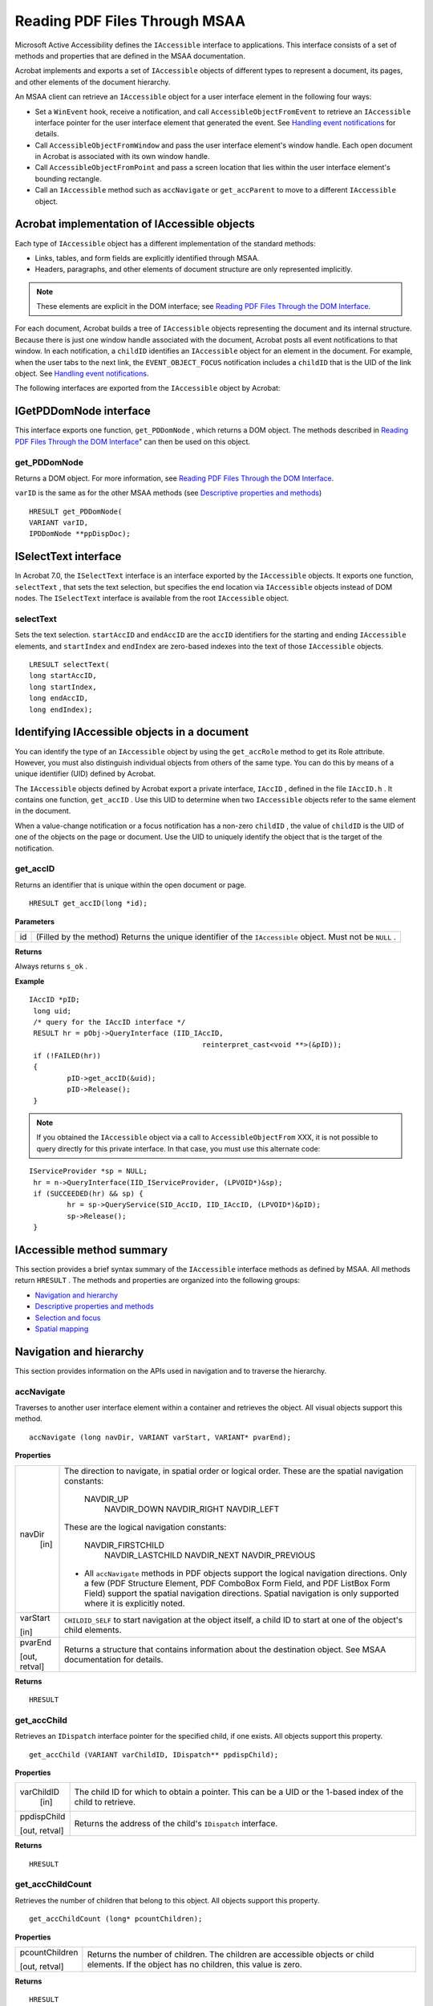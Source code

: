 ******************************************************
Reading PDF Files Through MSAA
******************************************************

Microsoft Active Accessibility defines the ``IAccessible`` interface to applications. This interface consists of a set of methods and properties that are defined in the MSAA documentation.

Acrobat implements and exports a set of ``IAccessible`` objects of different types to represent a document, its pages, and other elements of the document hierarchy.

An MSAA client can retrieve an ``IAccessible`` object for a user interface element in the following four ways:

-  Set a ``WinEvent`` hook, receive a notification, and call ``AccessibleObjectFromEvent`` to retrieve an ``IAccessible`` interface pointer for the user interface element that generated the event. See `Handling event notifications <AccessOverview.html#21082>`__ for details.
-  Call ``AccessibleObjectFromWindow`` and pass the user interface element's window handle. Each open document in Acrobat is associated with its own window handle.
-  Call ``AccessibleObjectFromPoint`` and pass a screen location that lies within the user interface element's bounding rectangle.
-  Call an ``IAccessible`` method such as ``accNavigate`` or ``get_accParent`` to move to a different ``IAccessible`` object.

Acrobat implementation of IAccessible objects
=============================================

Each type of ``IAccessible`` object has a different implementation of the standard methods:

-  Links, tables, and form fields are explicitly identified through MSAA.
-  Headers, paragraphs, and other elements of document structure are only represented implicitly.

.. note::

   These elements are explicit in the DOM interface; see `Reading PDF Files Through the DOM Interface <Access_DOM.html#30124>`__.

For each document, Acrobat builds a tree of ``IAccessible`` objects representing the document and its internal structure. Because there is just one window handle associated with the document, Acrobat posts all event notifications to that window. In each notification, a ``childID`` identifies an ``IAccessible`` object for an element in the document. For example, when the user tabs to the next link, the ``EVENT_OBJECT_FOCUS`` notification includes a ``childID`` that is the UID of the link object. See `Handling event notifications <AccessOverview.html#21082>`__.

The following interfaces are exported from the ``IAccessible`` object by Acrobat:

.. raw:: html

   <a name="10950"></a>

IGetPDDomNode interface
=======================

This interface exports one function, ``get_PDDomNode`` , which returns a DOM object. The methods described in `Reading PDF Files Through the DOM Interface <Access_DOM.html#30124>`__" can then be used on this object.

get_PDDomNode
-------------

Returns a DOM object. For more information, see `Reading PDF Files Through the DOM Interface <Access_DOM.html#30124>`__.

``varID`` is the same as for the other MSAA methods (see `Descriptive properties and methods <MSAA&PDF.html#89440>`__)



::

   HRESULT get_PDDomNode(
   VARIANT varID, 
   IPDDomNode **ppDispDoc);


ISelectText interface
=====================

In Acrobat 7.0, the ``ISelectText`` interface is an interface exported by the ``IAccessible`` objects. It exports one function, ``selectText`` , that sets the text selection, but specifies the end location via ``IAccessible`` objects instead of DOM nodes. The ``ISelectText`` interface is available from the root ``IAccessible`` object.

selectText
----------

Sets the text selection. ``startAccID`` and ``endAccID`` are the ``accID`` identifiers for the starting and ending ``IAccessible`` elements, and ``startIndex`` and ``endIndex`` are zero-based indexes into the text of those ``IAccessible`` objects.



::

   LRESULT selectText(
   long startAccID,
   long startIndex,
   long endAccID,
   long endIndex);


.. raw:: html

   <a name="99842"></a>

Identifying IAccessible objects in a document
=============================================

You can identify the type of an ``IAccessible`` object by using the ``get_accRole`` method to get its Role attribute. However, you must also distinguish individual objects from others of the same type. You can do this by means of a unique identifier (UID) defined by Acrobat.

The ``IAccessible`` objects defined by Acrobat export a private interface, ``IAccID`` , defined in the file ``IAccID.h`` . It contains one function, ``get_accID`` . Use this UID to determine when two ``IAccessible`` objects refer to the same element in the document.

When a value-change notification or a focus notification has a non-zero ``childID`` , the value of ``childID`` is the UID of one of the objects on the page or document. Use the UID to uniquely identify the object that is the target of the notification.

get_accID
---------

Returns an identifier that is unique within the open document or page.


::

   HRESULT get_accID(long *id);

**Parameters**

+-----------------------------------+------------------------------------------------------------------------------------------------------------+
|                                   | (Filled by the method) Returns the unique identifier of the ``IAccessible`` object. Must not be ``NULL`` . |
|                                   |                                                                                                            |
|    id                             |                                                                                                            |
+-----------------------------------+------------------------------------------------------------------------------------------------------------+

**Returns**

Always returns ``s_ok`` .

**Example**

::

     IAccID *pID;
      long uid;
      /* query for the IAccID interface */
      RESULT hr = pObj->QueryInterface (IID_IAccID, 
                                              reinterpret_cast<void **>(&pID));
      if (!FAILED(hr)) 
      {
              pID->get_accID(&uid);
              pID->Release();
      }

.. note::

   If you obtained the ``IAccessible`` object via a call to ``AccessibleObjectFrom`` XXX, it is not possible to query directly for this private interface. In that case, you must use this alternate code:

::

     IServiceProvider *sp = NULL;
      hr = n->QueryInterface(IID_IServiceProvider, (LPVOID*)&sp);
      if (SUCCEEDED(hr) && sp) {
              hr = sp->QueryService(SID_AccID, IID_IAccID, (LPVOID*)&pID);
              sp->Release();
      }


.. raw:: html

   <a name="29922"></a>

IAccessible method summary
==========================

This section provides a brief syntax summary of the ``IAccessible`` interface methods as defined by MSAA. All methods return ``HRESULT`` . The methods and properties are organized into the following groups:

-  `Navigation and hierarchy <MSAA&PDF.html#73526>`__
-  `Descriptive properties and methods <MSAA&PDF.html#89440>`__
-  `Selection and focus <MSAA&PDF.html#22290>`__
-  `Spatial mapping <MSAA&PDF.html#57514>`__

.. raw:: html

   <a name="73526"></a>

Navigation and hierarchy
========================

This section provides information on the APIs used in navigation and to traverse the hierarchy.

accNavigate
-----------

Traverses to another user interface element within a container and retrieves the object. All visual objects support this method.



::

   accNavigate (long navDir, VARIANT varStart, VARIANT* pvarEnd);

**Properties**

.. _section-1:


 

+-----------------------------------+------------------------------------------------------------------------------------------------------------------------------------------------------------------------------------------------------------------------------------------------------------------------------------------------+
|                                   | The direction to navigate, in spatial order or logical order. These are the spatial navigation constants:                                                                                                                                                                                      |
|                                   |                                                                                                                                                                                                                                                                                                |
|    navDir                         |                                                                                                                                                                                                                                                                                                |
|     [in]                          |                                                                                                                                                                                                                                                                                                |
|                                   |      NAVDIR_UP                                                                                                                                                                                                                                                                                 |
|                                   |       NAVDIR_DOWN                                                                                                                                                                                                                                                                              |
|                                   |       NAVDIR_RIGHT                                                                                                                                                                                                                                                                             |
|                                   |       NAVDIR_LEFT                                                                                                                                                                                                                                                                              |
|                                   |                                                                                                                                                                                                                                                                                                |
|                                   | These are the logical navigation constants:                                                                                                                                                                                                                                                    |
|                                   |                                                                                                                                                                                                                                                                                                |
|                                   |                                                                                                                                                                                                                                                                                                |
|                                   |                                                                                                                                                                                                                                                                                                |
|                                   |      NAVDIR_FIRSTCHILD                                                                                                                                                                                                                                                                         |
|                                   |       NAVDIR_LASTCHILD                                                                                                                                                                                                                                                                         |
|                                   |       NAVDIR_NEXT                                                                                                                                                                                                                                                                              |
|                                   |       NAVDIR_PREVIOUS                                                                                                                                                                                                                                                                          |
|                                   |                                                                                                                                                                                                                                                                                                |
|                                   | -  All ``accNavigate`` methods in PDF objects support the logical navigation directions. Only a few (PDF Structure Element, PDF ComboBox Form Field, and PDF ListBox Form Field) support the spatial navigation directions. Spatial navigation is only supported where it is explicitly noted. |
+-----------------------------------+------------------------------------------------------------------------------------------------------------------------------------------------------------------------------------------------------------------------------------------------------------------------------------------------+
|                                   | ``CHILDID_SELF`` to start navigation at the object itself, a child ID to start at one of the object's child elements.                                                                                                                                                                          |
|                                   |                                                                                                                                                                                                                                                                                                |
|    varStart                       |                                                                                                                                                                                                                                                                                                |
|                                   |                                                                                                                                                                                                                                                                                                |
|    [in]                           |                                                                                                                                                                                                                                                                                                |
+-----------------------------------+------------------------------------------------------------------------------------------------------------------------------------------------------------------------------------------------------------------------------------------------------------------------------------------------+
|                                   | Returns a structure that contains information about the destination object. See MSAA documentation for details.                                                                                                                                                                                |
|                                   |                                                                                                                                                                                                                                                                                                |
|    pvarEnd                        |                                                                                                                                                                                                                                                                                                |
|                                   |                                                                                                                                                                                                                                                                                                |
|    [out, retval]                  |                                                                                                                                                                                                                                                                                                |
+-----------------------------------+------------------------------------------------------------------------------------------------------------------------------------------------------------------------------------------------------------------------------------------------------------------------------------------------+

**Returns**

::

   HRESULT


get_accChild
------------

Retrieves an ``IDispatch`` interface pointer for the specified child, if one exists. All objects support this property.



::

   get_accChild (VARIANT varChildID, IDispatch** ppdispChild);

**Properties**

.. _section-2:


 

+-----------------------------------+--------------------------------------------------------------------------------------------------------------+
|                                   | The child ID for which to obtain a pointer. This can be a UID or the 1-based index of the child to retrieve. |
|                                   |                                                                                                              |
|    varChildID                     |                                                                                                              |
|     [in]                          |                                                                                                              |
+-----------------------------------+--------------------------------------------------------------------------------------------------------------+
|                                   | Returns the address of the child's ``IDispatch`` interface.                                                  |
|                                   |                                                                                                              |
|    ppdispChild                    |                                                                                                              |
|                                   |                                                                                                              |
|    [out, retval]                  |                                                                                                              |
+-----------------------------------+--------------------------------------------------------------------------------------------------------------+

**Returns**

::

   HRESULT


get_accChildCount
-----------------

Retrieves the number of children that belong to this object. All objects support this property.



::

   get_accChildCount (long* pcountChildren);

**Properties**

.. _section-3:


 

+-----------------------------------+-------------------------------------------------------------------------------------------------------------------------------------------+
|                                   | Returns the number of children. The children are accessible objects or child elements. If the object has no children, this value is zero. |
|                                   |                                                                                                                                           |
|    pcountChildren                 |                                                                                                                                           |
|                                   |                                                                                                                                           |
|    [out, retval]                  |                                                                                                                                           |
+-----------------------------------+-------------------------------------------------------------------------------------------------------------------------------------------+

**Returns**

::

   HRESULT


get_accParent
-------------

Retrieves an ``IDispatch`` interface pointer for the parent of this object. All objects support this property.



::

   get_accParent (IDispatch** ppdispParent);

**Properties**

.. _section-4:


 

+-----------------------------------+--------------------------------------------------------------+
|                                   | Returns the address of the parent's ``IDispatch`` interface. |
|                                   |                                                              |
|    ppdispParent                   |                                                              |
|                                   |                                                              |
|    [out, retval]                  |                                                              |
+-----------------------------------+--------------------------------------------------------------+

**Returns**

::

   HRESULT



.. raw:: html

   <a name="89440"></a>

Descriptive properties and methods
==================================

This section provides information on the descriptive APIs.

accDoDefaultAction
------------------

Performs the object's default action. Not all objects have a default action.



::

   accDoDefaultAction (VARIANT varID);

**Properties**

.. _section-5:


 

+-----------------------------------+----------------------------------------------------------------------------------------------------------------------------------------+
|                                   | ``CHILDID_SELF`` to perform the action for the object itself, a child ID to perform the action for one of the object's child elements. |
|                                   |                                                                                                                                        |
|    varID                          |                                                                                                                                        |
|     [in]                          |                                                                                                                                        |
+-----------------------------------+----------------------------------------------------------------------------------------------------------------------------------------+

**Returns**

::

   HRESULT


get_accDefaultAction
--------------------

Retrieves a string that describes the object's default action. Not all objects have a default action.



::

   get_accDefaultAction(VARIANT varID, BSTR* pszDefaultAction);

**Properties**

.. _section-6:


 

+-----------------------------------+----------------------------------------------------------------------------------------------------------------------------------+
|                                   | ``CHILDID_SELF`` to get information for the object itself, a child ID to get information for one of the object's child elements. |
|                                   |                                                                                                                                  |
|    varID                          |                                                                                                                                  |
|     [in]                          |                                                                                                                                  |
+-----------------------------------+----------------------------------------------------------------------------------------------------------------------------------+
|                                   | Returns a localized string that describes the default action for the object, or ``NULL`` if this object has no default action.   |
|                                   |                                                                                                                                  |
|    pszDefaultAction               |                                                                                                                                  |
|                                   |                                                                                                                                  |
|    [out, retval]                  |                                                                                                                                  |
+-----------------------------------+----------------------------------------------------------------------------------------------------------------------------------+

**Returns**

::

   HRESULT


get_accDescription
------------------

Retrieves a string that describes the visual appearance of the object. Not all objects have a description.



::

   get_accDescription (VARIANT varID, BSTR* pszDescription);

**Properties**

.. _section-7:


 

+-----------------------------------+----------------------------------------------------------------------------------------------------------------------------------+
|                                   | ``CHILDID_SELF`` to get information for the object itself, a child ID to get information for one of the object's child elements. |
|                                   |                                                                                                                                  |
|    varID                          |                                                                                                                                  |
|     [in]                          |                                                                                                                                  |
+-----------------------------------+----------------------------------------------------------------------------------------------------------------------------------+
|                                   | Returns a localized string that describes the object, or ``NULL`` if this object has no description.                             |
|                                   |                                                                                                                                  |
|    pszDescription                 |                                                                                                                                  |
|                                   |                                                                                                                                  |
|    [out, retval]                  |                                                                                                                                  |
+-----------------------------------+----------------------------------------------------------------------------------------------------------------------------------+

**Returns**

::

   HRESULT


get_accName
-----------

Retrieves the name of the object. All objects have a name.



::

   get_accName (VARIANT varID, BSTR* pszName );

**Properties**

.. _section-8:


 

+-----------------------------------+----------------------------------------------------------------------------------------------------------------------------------+
|                                   | ``CHILDID_SELF`` to get information for the object itself, a child ID to get information for one of the object's child elements. |
|                                   |                                                                                                                                  |
|    varID                          |                                                                                                                                  |
|     [in]                          |                                                                                                                                  |
+-----------------------------------+----------------------------------------------------------------------------------------------------------------------------------+
|                                   | Returns a localized string that contains the name of the object.                                                                 |
|                                   |                                                                                                                                  |
|    pszName                        |                                                                                                                                  |
|                                   |                                                                                                                                  |
|    [out, retval]                  |                                                                                                                                  |
+-----------------------------------+----------------------------------------------------------------------------------------------------------------------------------+

**Returns**

::

   HRESULT


get_accRole
-----------

Retrieves the role of the object. All objects have a role.



::

   get_accRole (VARIANT varID, VARIANT* pvarRole );

**Properties**

.. _section-9:


 

+-----------------------------------+----------------------------------------------------------------------------------------------------------------------------------+
|                                   | ``CHILDID_SELF`` to get information for the object itself, a child ID to get information for one of the object's child elements. |
|                                   |                                                                                                                                  |
|    varID                          |                                                                                                                                  |
|     [in]                          |                                                                                                                                  |
+-----------------------------------+----------------------------------------------------------------------------------------------------------------------------------+
|                                   | Returns a structure that contain an object role constant in its ``IVal`` member.                                                 |
|                                   |                                                                                                                                  |
|    pvarRole                       |                                                                                                                                  |
|                                   |                                                                                                                                  |
|    [out, retval]                  |                                                                                                                                  |
+-----------------------------------+----------------------------------------------------------------------------------------------------------------------------------+

**Returns**

::

   HRESULT


get_accState
------------

Retrieves the state of the object. All objects have a state.



::

   get_accState (VARIANT varID, VARIANT* pvarState );

**Properties**

.. _section-10:


 

+-----------------------------------+----------------------------------------------------------------------------------------------------------------------------------+
|                                   | ``CHILDID_SELF`` to get information for the object itself, a child ID to get information for one of the object's child elements. |
|                                   |                                                                                                                                  |
|    varID                          |                                                                                                                                  |
|     [in]                          |                                                                                                                                  |
+-----------------------------------+----------------------------------------------------------------------------------------------------------------------------------+
|                                   | Returns a structure that contain an object state constant in its ``IVal`` member.                                                |
|                                   |                                                                                                                                  |
|    pvarRole                       |                                                                                                                                  |
|                                   |                                                                                                                                  |
|    [out, retval]                  |                                                                                                                                  |
+-----------------------------------+----------------------------------------------------------------------------------------------------------------------------------+

**Returns**

::

   HRESULT


get_accValue
------------

Retrieves the value of the object. Not all objects have a value.



::

   get_accValue (VARIANT varID, BSTR* pszValue );

**Properties**

.. _section-11:


 

+-----------------------------------+----------------------------------------------------------------------------------------------------------------------------------+
|                                   | ``CHILDID_SELF`` to get information for the object itself, a child ID to get information for one of the object's child elements. |
|                                   |                                                                                                                                  |
|    varID                          |                                                                                                                                  |
|     [in]                          |                                                                                                                                  |
+-----------------------------------+----------------------------------------------------------------------------------------------------------------------------------+
|                                   | Returns a localized string that contains the current value of the object.                                                        |
|                                   |                                                                                                                                  |
|    pszValue                       |                                                                                                                                  |
|                                   |                                                                                                                                  |
|    [out, retval]                  |                                                                                                                                  |
+-----------------------------------+----------------------------------------------------------------------------------------------------------------------------------+

**Returns**

::

   HRESULT



.. raw:: html

   <a name="22290"></a>

Selection and focus
===================

This section provides information on the selection and focus APIs.

accSelect
---------

Modifies the selection or moves the keyboard focus of the object. All objects that support selection or receive the keyboard focus support this method.



::

   accSelect (long flagsSelect, VARIANT varID);

**Properties**

.. _section-12:


 

+-----------------------------------+--------------------------------------------------------------------------------------------------------------------+
|                                   | Flags that control how the selection or focus operation is performed. A logical OR of these ``SELFLAG`` constants: |
|                                   |                                                                                                                    |
|    flagsSelect                    |                                                                                                                    |
|     [in]                          |                                                                                                                    |
|                                   |      SELFLAG_NONE                                                                                                  |
|                                   |       SELFLAG_TAKEFOCUS                                                                                            |
|                                   |       SELFLAG_TAKESELECTION                                                                                        |
|                                   |       SELFLAG_EXTENDSELECTION                                                                                      |
|                                   |       SELFLAG_ADDSELECTION                                                                                         |
|                                   |       SELFLAG_REMOVESELECTION                                                                                      |
+-----------------------------------+--------------------------------------------------------------------------------------------------------------------+
|                                   | ``CHILDID_SELF`` to select the object itself, a child ID to select one of the object's child elements.             |
|                                   |                                                                                                                    |
|    varID                          |                                                                                                                    |
|     [in]                          |                                                                                                                    |
+-----------------------------------+--------------------------------------------------------------------------------------------------------------------+

**Returns**

::

   HRESULT


get_accFocus
------------

Retrieves the object that has the keyboard focus. All objects that receive the keyboard focus support this property.



::

   get_accFocus (VARIANT* pvarID);

**Properties**

.. _section-13:


 

+-----------------------------------+---------------------------------------------------------------------------------------------------------------------------------------------------+
|                                   | Returns the address of a ``VARIANT`` structure that contains information about the object that has the focus. See MSAA documentation for details. |
|                                   |                                                                                                                                                   |
|    pvarID                         |                                                                                                                                                   |
|                                   |                                                                                                                                                   |
|    [out, retval]                  |                                                                                                                                                   |
+-----------------------------------+---------------------------------------------------------------------------------------------------------------------------------------------------+

**Returns**

::

   HRESULT


get_accSelection
----------------

Retrieves the selected children of the object. All objects that support selection support this property.



::

   get_accSelection (VARIANT* pvarChildren);

**Properties**

.. _section-14:


 

+-----------------------------------+-----------------------------------------------------------------------------------------------------------------------------------------------+
|                                   | Returns the address of a ``VARIANT`` structure that contains information about the selected children. See the MSAA documentation for details. |
|                                   |                                                                                                                                               |
|    pvarChildren                   |                                                                                                                                               |
|                                   |                                                                                                                                               |
|    [out, retval]                  |                                                                                                                                               |
+-----------------------------------+-----------------------------------------------------------------------------------------------------------------------------------------------+

**Returns**

::

   HRESULT



.. raw:: html

   <a name="57514"></a>

Spatial mapping
===============

accLocation
-----------

Retrieves the object's current screen location. All visual objects support this method.



::

   accLocation (long* pxLeft, long* pyTop, long* pcxWidth, long* pcyHeight, VARIANT varID );

**Properties**

.. _section-15:


 

+-----------------------------------+-------------------------------------------------------------------------------------------------------------------------------------------------+
|                                   | Return the x and y screen coordinates of the upper-left boundary of the object's location. (The origin is the upper left corner of the screen.) |
|                                   |                                                                                                                                                 |
|    pxLeft, pxTop                  |                                                                                                                                                 |
|    [out]                          |                                                                                                                                                 |
+-----------------------------------+-------------------------------------------------------------------------------------------------------------------------------------------------+
|                                   | Return the object's width and height in pixels.                                                                                                 |
|                                   |                                                                                                                                                 |
|    pxWidth, pxHeight              |                                                                                                                                                 |
|    [in]                           |                                                                                                                                                 |
+-----------------------------------+-------------------------------------------------------------------------------------------------------------------------------------------------+
|                                   | ``CHILDID_SELF`` to get information for the object itself, a child ID to get information for one of the object's child elements.                |
|                                   |                                                                                                                                                 |
|    varID                          |                                                                                                                                                 |
|     [in]                          |                                                                                                                                                 |
+-----------------------------------+-------------------------------------------------------------------------------------------------------------------------------------------------+

**Returns**

::

   HRESULT


accHitTest
----------

Retrieves the object at a specific screen location. All visual objects support this method.



::

   accHitTest (long, long, VARIANT* pvarID);

**Properties**

.. _section-16:


 

+-----------------------------------+--------------------------------------------------------------------------------------------------------------------------------------------------------------------------------------------------------------------------------------------------------------------------------------------------------------------------------------------------------------------------------------------------------------+
|                                   | The x and y screen coordinates of the point to test. (The origin is the upper left corner of the screen.)                                                                                                                                                                                                                                                                                                    |
|                                   |                                                                                                                                                                                                                                                                                                                                                                                                              |
|    pxLeft, pxTop                  |                                                                                                                                                                                                                                                                                                                                                                                                              |
|    [in]                           |                                                                                                                                                                                                                                                                                                                                                                                                              |
+-----------------------------------+--------------------------------------------------------------------------------------------------------------------------------------------------------------------------------------------------------------------------------------------------------------------------------------------------------------------------------------------------------------------------------------------------------------+
|                                   | Address of a ``VARIANT`` structure that identifies the object at the specified point. The information returned depends on the location of the specified point in relation to the object whose ``accHitTest`` method is being called. You can use this method to determine whether the object at that point is a child of the object for which the method is called. For details, see the MSAA documentation. |
|                                   |                                                                                                                                                                                                                                                                                                                                                                                                              |
|    pvarID                         | -  For PDF objects, hit testing has been implemented in a very basic way; it does not identify the boundaries of the object itself with fine granularity, but reports whether or not the tested location is within the bounding box of an element or subtree.                                                                                                                                                |
|     [out, retval]                 |                                                                                                                                                                                                                                                                                                                                                                                                              |
+-----------------------------------+--------------------------------------------------------------------------------------------------------------------------------------------------------------------------------------------------------------------------------------------------------------------------------------------------------------------------------------------------------------------------------------------------------------+

**Returns**

::

   HRESULT



.. raw:: html

   <a name="88342"></a>

IAccessible object types for PDF
================================

This section describes the MSAA ``IAccessible`` object types that are defined to represent PDF documents and their elements. For each object, its methods are listed along with notes on how the implementation is specific to the object type.

.. note::

   Methods that are not listed are not implemented for a given object type.

The objects are:

-  `PDF Document <MSAA&PDF.html#39396>`__
-  `PDF Page <MSAA&PDF.html#89992>`__
-  `PDF Protected Document <MSAA&PDF.html#72837>`__
-  `Empty PDF Document <MSAA&PDF.html#10863>`__
-  `PDF Structure Element <MSAA&PDF.html#77828>`__
-  `PDF Content Element <MSAA&PDF.html#23328>`__
-  `PDF Comment <MSAA&PDF.html#22500>`__
-  `PDF Link <MSAA&PDF.html#55866>`__
-  `PDF Text Form Field <MSAA&PDF.html#40546>`__
-  `PDF Button Form Field <MSAA&PDF.html#91493>`__
-  `PDF CheckBox Form Field <MSAA&PDF.html#13511>`__
-  `PDF RadioButton Form Field <MSAA&PDF.html#19394>`__
-  `PDF ComboBox Form Field <MSAA&PDF.html#25792>`__
-  `PDF List Box Form Field <MSAA&PDF.html#20747>`__
-  `PDF Digital Signature Form Field <MSAA&PDF.html#91488>`__
-  `PDF Caret <MSAA&PDF.html#49405>`__

The following are some general notes:

-  PDF form fields generally correspond closely to standard user interface elements described in the MSAA SDK document. The ``IAccessible`` objects of form fields attempt to match the behavior described in Appendix A, "Supported User Interface Elements," of the MSAA document. An exception is the PDF combo box, which has a much simpler structure.
-  Form fields, links, and comments, as well as the document as a whole, can take keyboard focus. Subparts of the document (sections, paragraphs, and so on) cannot take focus.
-  A document's contents may be only partially visible on the screen. The ``get_accLocation`` method for a given object returns the screen location of the visible part of the object only. You can use this method to determine which portions of the content are visible.

.. raw:: html

   <a name="39396"></a>

PDF Document
------------

Represents the contents of an entire PDF document. The subtree of ``IAccessible`` objects beneath the PDF Document object reflects the logical structure of the document.

.. note::

   Content that is not part of the logical structure, such as page headers and footers, is not presented through the MSAA interface.

.. _section-17:


 

+-----------------------------------+-------------------------------------------------------------------------------------------------------------------------------------------------------------------------------------+
| Method                            | Implementation notes                                                                                                                                                                |
+===================================+=====================================================================================================================================================================================+
|                                   | Returns the object at a given location if the location is within the document's bounding box.                                                                                       |
|                                   |                                                                                                                                                                                     |
|    accHitTest                     |                                                                                                                                                                                     |
+-----------------------------------+-------------------------------------------------------------------------------------------------------------------------------------------------------------------------------------+
|                                   | Returns the screen coordinates of the visible part of the document.                                                                                                                 |
|                                   |                                                                                                                                                                                     |
|    accLocation                    |                                                                                                                                                                                     |
+-----------------------------------+-------------------------------------------------------------------------------------------------------------------------------------------------------------------------------------+
|                                   | Does not support spatial navigation (``NAVDIR_UP`` , ``NAVDIR_DOWN`` , ``NAVDIR_RIGHT`` , ``NAVDIR_LEFT`` ).                                                                        |
|                                   |                                                                                                                                                                                     |
|    accNavigate                    |                                                                                                                                                                                     |
+-----------------------------------+-------------------------------------------------------------------------------------------------------------------------------------------------------------------------------------+
|                                   | For ``SELFLAG_TAKEFOCUS`` , the focus is set to the window containing the document and the document is positioned at the beginning. The other ``SELFLAG`` values are not supported. |
|                                   |                                                                                                                                                                                     |
|    accSelect                      |                                                                                                                                                                                     |
+-----------------------------------+-------------------------------------------------------------------------------------------------------------------------------------------------------------------------------------+
|                                   | Returns a child object.                                                                                                                                                             |
|                                   |                                                                                                                                                                                     |
|    get_accChild                   |                                                                                                                                                                                     |
+-----------------------------------+-------------------------------------------------------------------------------------------------------------------------------------------------------------------------------------+
|                                   | Returns the number of child objects beneath this one.                                                                                                                               |
|                                   |                                                                                                                                                                                     |
|    get_accChildCount              |                                                                                                                                                                                     |
+-----------------------------------+-------------------------------------------------------------------------------------------------------------------------------------------------------------------------------------+
|                                   | The description contains the full path name of the document and the number of pages it contains: "fileName, XXX pages".                                                             |
|                                   |                                                                                                                                                                                     |
|    get_accDescription             |                                                                                                                                                                                     |
+-----------------------------------+-------------------------------------------------------------------------------------------------------------------------------------------------------------------------------------+
|                                   | Returns the object that has the keyboard focus if it is this object or its child.                                                                                                   |
|                                   |                                                                                                                                                                                     |
|    get_accFocus                   |                                                                                                                                                                                     |
+-----------------------------------+-------------------------------------------------------------------------------------------------------------------------------------------------------------------------------------+
|                                   | The parent is ``NULL`` .                                                                                                                                                            |
|                                   |                                                                                                                                                                                     |
|    get_accParent                  |                                                                                                                                                                                     |
+-----------------------------------+-------------------------------------------------------------------------------------------------------------------------------------------------------------------------------------+
|                                   | The role is ``ROLE_SYSTEM_DOCUMENT`` .                                                                                                                                              |
|                                   |                                                                                                                                                                                     |
|    get_accRole                    |                                                                                                                                                                                     |
+-----------------------------------+-------------------------------------------------------------------------------------------------------------------------------------------------------------------------------------+
|                                   | Returns ``NULL`` .                                                                                                                                                                  |
|                                   |                                                                                                                                                                                     |
|    get_accSelection               |                                                                                                                                                                                     |
+-----------------------------------+-------------------------------------------------------------------------------------------------------------------------------------------------------------------------------------+
|                                   | The state is ``STATE_SYSTEM_READONLY`` .                                                                                                                                            |
|                                   |                                                                                                                                                                                     |
|    get_accState                   |                                                                                                                                                                                     |
+-----------------------------------+-------------------------------------------------------------------------------------------------------------------------------------------------------------------------------------+
|                                   | If the root of the structure tree has an ``Alt`` attribute, the value is the contents of the ``Alt`` attribute.                                                                     |
|                                   |                                                                                                                                                                                     |
|    get_accValue                   |                                                                                                                                                                                     |
+-----------------------------------+-------------------------------------------------------------------------------------------------------------------------------------------------------------------------------------+

.. raw:: html

   <a name="89992"></a>

PDF Page
--------

Represents the contents of one page of a PDF document. The subtree of ``IAccessible`` objects beneath the PDF Page node reflects the logical structure of the page.

.. note::

   Content that is not part of the logical structure, such as page headers and footers, is not presented through the MSAA interface.

.. _section-18:


 

+-----------------------------------+-----------------------------------------------------------------------------------------------------------------------------------------------------------------------+
| Method                            | Implementation notes                                                                                                                                                  |
+===================================+=======================================================================================================================================================================+
|                                   | Returns the object at the given location if the location is within the page's bounding box.                                                                           |
|                                   |                                                                                                                                                                       |
|    accHitTest                     |                                                                                                                                                                       |
+-----------------------------------+-----------------------------------------------------------------------------------------------------------------------------------------------------------------------+
|                                   | Returns the screen coordinates of the visible part of the page.                                                                                                       |
|                                   |                                                                                                                                                                       |
|    accLocation                    |                                                                                                                                                                       |
+-----------------------------------+-----------------------------------------------------------------------------------------------------------------------------------------------------------------------+
|                                   | Does not support spatial navigation (``NAVDIR_UP`` , ``NAVDIR_DOWN`` , ``NAVDIR_RIGHT`` , ``NAVDIR_LEFT`` ).                                                          |
|                                   |                                                                                                                                                                       |
|    accNavigate                    |                                                                                                                                                                       |
+-----------------------------------+-----------------------------------------------------------------------------------------------------------------------------------------------------------------------+
|                                   | For ``SELFLAG_TAKEFOCUS`` , the focus is set to the window containing the page and the page is positioned at the top. The other ``SELFLAG`` values are not supported. |
|                                   |                                                                                                                                                                       |
|    accSelect                      |                                                                                                                                                                       |
+-----------------------------------+-----------------------------------------------------------------------------------------------------------------------------------------------------------------------+
|                                   | Returns a child object.                                                                                                                                               |
|                                   |                                                                                                                                                                       |
|    get_accChild                   |                                                                                                                                                                       |
+-----------------------------------+-----------------------------------------------------------------------------------------------------------------------------------------------------------------------+
|                                   | Returns the number of child objects beneath this one.                                                                                                                 |
|                                   |                                                                                                                                                                       |
|    get_accChildCount              |                                                                                                                                                                       |
+-----------------------------------+-----------------------------------------------------------------------------------------------------------------------------------------------------------------------+
|                                   | The description contains the full path name of the document and the page number of the page: "fileName, page XXX".                                                    |
|                                   |                                                                                                                                                                       |
|    get_accDescription             |                                                                                                                                                                       |
+-----------------------------------+-----------------------------------------------------------------------------------------------------------------------------------------------------------------------+
|                                   | Returns the object that has the keyboard focus if it is this object or its child.                                                                                     |
|                                   |                                                                                                                                                                       |
|    get_accFocus                   |                                                                                                                                                                       |
+-----------------------------------+-----------------------------------------------------------------------------------------------------------------------------------------------------------------------+
|                                   | The parent is ``NULL`` .                                                                                                                                              |
|                                   |                                                                                                                                                                       |
|    get_accParent                  |                                                                                                                                                                       |
+-----------------------------------+-----------------------------------------------------------------------------------------------------------------------------------------------------------------------+
|                                   | A custom role, ``Page`` , is defined for this object.                                                                                                                 |
|                                   |                                                                                                                                                                       |
|    get_accRole                    |                                                                                                                                                                       |
+-----------------------------------+-----------------------------------------------------------------------------------------------------------------------------------------------------------------------+
|                                   | Returns ``NULL`` .                                                                                                                                                    |
|                                   |                                                                                                                                                                       |
|    get_accSelection               |                                                                                                                                                                       |
+-----------------------------------+-----------------------------------------------------------------------------------------------------------------------------------------------------------------------+
|                                   | The state is ``STATE_SYSTEM_READONLY`` .                                                                                                                              |
|                                   |                                                                                                                                                                       |
|    get_accState                   |                                                                                                                                                                       |
+-----------------------------------+-----------------------------------------------------------------------------------------------------------------------------------------------------------------------+
|                                   | If the root of the structure tree has an ``Alt`` attribute, the value is the contents of the ``Alt`` attribute                                                        |
|                                   |                                                                                                                                                                       |
|    get_accValue                   |                                                                                                                                                                       |
+-----------------------------------+-----------------------------------------------------------------------------------------------------------------------------------------------------------------------+

.. raw:: html

   <a name="72837"></a>

PDF Protected Document
----------------------

Represents a protected document. When the permissions associated with a document disable accessibility, the contents are not exported through the MSAA interface. The ``IAccessible`` object for such a document informs the client that the document is protected.

.. _section-19:


 

+-----------------------------------+--------------------------------------------------------------------------------------------------------------+
| Method                            | Implementation notes                                                                                         |
+===================================+==============================================================================================================+
|                                   | Returns ``NULL`` .                                                                                           |
|                                   |                                                                                                              |
|    accHitTest                     |                                                                                                              |
+-----------------------------------+--------------------------------------------------------------------------------------------------------------+
|                                   | The screen coordinates of the visible part of the document.                                                  |
|                                   |                                                                                                              |
|    accLocation                    |                                                                                                              |
+-----------------------------------+--------------------------------------------------------------------------------------------------------------+
|                                   | Does not support spatial navigation (``NAVDIR_UP`` , ``NAVDIR_DOWN`` , ``NAVDIR_RIGHT`` , ``NAVDIR_LEFT`` ). |
|                                   |                                                                                                              |
|    accNavigate                    |                                                                                                              |
+-----------------------------------+--------------------------------------------------------------------------------------------------------------+
|                                   | Returns ``NULL`` .                                                                                           |
|                                   |                                                                                                              |
|    accSelect                      |                                                                                                              |
+-----------------------------------+--------------------------------------------------------------------------------------------------------------+
|                                   | The child count is 0.                                                                                        |
|                                   |                                                                                                              |
|    get_accChildCount              |                                                                                                              |
+-----------------------------------+--------------------------------------------------------------------------------------------------------------+
|                                   | Returns ``NULL`` .                                                                                           |
|                                   |                                                                                                              |
|    get_accFocus                   |                                                                                                              |
+-----------------------------------+--------------------------------------------------------------------------------------------------------------+
|                                   | The name is "Alert: Protection Failure".                                                                     |
|                                   |                                                                                                              |
|    get_accName                    |                                                                                                              |
+-----------------------------------+--------------------------------------------------------------------------------------------------------------+
|                                   | The parent is ``NULL`` .                                                                                     |
|                                   |                                                                                                              |
|    get_accParent                  |                                                                                                              |
+-----------------------------------+--------------------------------------------------------------------------------------------------------------+
|                                   | The role is ``ROLE_SYSTEM_TEXT`` .                                                                           |
|                                   |                                                                                                              |
|    get_accRole                    |                                                                                                              |
+-----------------------------------+--------------------------------------------------------------------------------------------------------------+
|                                   | Returns ``NULL`` .                                                                                           |
|                                   |                                                                                                              |
|    get_accSelection               |                                                                                                              |
+-----------------------------------+--------------------------------------------------------------------------------------------------------------+
|                                   | The state is ``STATE_SYSTEM_ALERT_MEDIUM + STATE_SYSTEM_UNAVAILABLE + STATE_SYSTEM_READONLY`` .              |
|                                   |                                                                                                              |
|    get_accState                   |                                                                                                              |
+-----------------------------------+--------------------------------------------------------------------------------------------------------------+
|                                   | The value is "This document's security settings prevent access."                                             |
|                                   |                                                                                                              |
|    get_accValue                   |                                                                                                              |
+-----------------------------------+--------------------------------------------------------------------------------------------------------------+

.. raw:: html

   <a name="10863"></a>

Empty PDF Document
------------------

Represents an empty or apparently empty document. A PDF file may have no contents to export through MSAA if, for instance, the file is a scanned image that has not been run through an optical character recognition (OCR) tool. The ``IAccessible`` object for empty documents and pages informs the client that there may be a problem, even if the document or page is genuinely empty.

.. _section-20:


 

+-----------------------------------+--------------------------------------------------------------------------------------------------------------------------------+
| Method                            | Implementation notes                                                                                                           |
+===================================+================================================================================================================================+
|                                   | Returns ``NULL`` .                                                                                                             |
|                                   |                                                                                                                                |
|    accHitTest                     |                                                                                                                                |
+-----------------------------------+--------------------------------------------------------------------------------------------------------------------------------+
|                                   | Returns the screen coordinates of the visible part of the document.                                                            |
|                                   |                                                                                                                                |
|    accLocation                    |                                                                                                                                |
+-----------------------------------+--------------------------------------------------------------------------------------------------------------------------------+
|                                   | Does not support spatial navigation (``NAVDIR_UP`` , ``NAVDIR_DOWN`` , ``NAVDIR_RIGHT`` , ``NAVDIR_LEFT`` ).                   |
|                                   |                                                                                                                                |
|    accNavigate                    |                                                                                                                                |
+-----------------------------------+--------------------------------------------------------------------------------------------------------------------------------+
|                                   | Returns ``NULL`` .                                                                                                             |
|                                   |                                                                                                                                |
|    accSelect                      |                                                                                                                                |
+-----------------------------------+--------------------------------------------------------------------------------------------------------------------------------+
|                                   | The child count is 0.                                                                                                          |
|                                   |                                                                                                                                |
|    get_accChildCount              |                                                                                                                                |
+-----------------------------------+--------------------------------------------------------------------------------------------------------------------------------+
|                                   | Returns ``NULL`` .                                                                                                             |
|                                   |                                                                                                                                |
|    get_accFocus                   |                                                                                                                                |
+-----------------------------------+--------------------------------------------------------------------------------------------------------------------------------+
|                                   | The name is "Alert: Empty document".                                                                                           |
|                                   |                                                                                                                                |
|    get_accName                    |                                                                                                                                |
+-----------------------------------+--------------------------------------------------------------------------------------------------------------------------------+
|                                   | The parent is ``NULL`` .                                                                                                       |
|                                   |                                                                                                                                |
|    get_accParent                  |                                                                                                                                |
+-----------------------------------+--------------------------------------------------------------------------------------------------------------------------------+
|                                   | The role is ``ROLE_SYSTEM_TEXT`` .                                                                                             |
|                                   |                                                                                                                                |
|    get_accRole                    |                                                                                                                                |
+-----------------------------------+--------------------------------------------------------------------------------------------------------------------------------+
|                                   | Returns ``NULL`` .                                                                                                             |
|                                   |                                                                                                                                |
|    get_accSelection               |                                                                                                                                |
+-----------------------------------+--------------------------------------------------------------------------------------------------------------------------------+
|                                   | The state is ``STATE_SYSTEM_READONLY`` .                                                                                       |
|                                   |                                                                                                                                |
|    get_accState                   |                                                                                                                                |
+-----------------------------------+--------------------------------------------------------------------------------------------------------------------------------+
|                                   | The value is "This document appears to be empty. It may be a scanned image that needs OCR or it may have malformed structure." |
|                                   |                                                                                                                                |
|    get_accValue                   |                                                                                                                                |
+-----------------------------------+--------------------------------------------------------------------------------------------------------------------------------+

.. raw:: html

   <a name="77828"></a>

PDF Structure Element
---------------------

Represents a subtree of the logical structure tree for the document. It might correspond to a paragraph, a heading, a chapter, a span of text within a word, or a figure.

.. _section-21:


 

+-----------------------------------+------------------------------------------------------------------------------------------------------------------------------------------------------------------------------------------------------------------------------------------+
| Method                            | Implementation notes                                                                                                                                                                                                                     |
+===================================+==========================================================================================================================================================================================================================================+
|                                   | If the element has state ``STATE_SYSTEM_LINKED`` , performs the action associated with the link.                                                                                                                                         |
|                                   |                                                                                                                                                                                                                                          |
|    accDoDefaultAction             |                                                                                                                                                                                                                                          |
+-----------------------------------+------------------------------------------------------------------------------------------------------------------------------------------------------------------------------------------------------------------------------------------+
|                                   | Returns this object or any child at the given location if the location is within the bounding box of this object.                                                                                                                        |
|                                   |                                                                                                                                                                                                                                          |
|    accHitTest                     |                                                                                                                                                                                                                                          |
+-----------------------------------+------------------------------------------------------------------------------------------------------------------------------------------------------------------------------------------------------------------------------------------+
|                                   | Returns the screen coordinates of the visible part of the subtree.                                                                                                                                                                       |
|                                   |                                                                                                                                                                                                                                          |
|    accLocation                    |                                                                                                                                                                                                                                          |
+-----------------------------------+------------------------------------------------------------------------------------------------------------------------------------------------------------------------------------------------------------------------------------------+
|                                   | Only spatial navigation (``NAVDIR_UP`` , ``NAVDIR_DOWN`` , ``NAVDIR_RIGHT`` , ``NAVDIR_LEFT`` ) is supported for table elements (``ROLE_SYSTEM_CELL`` , ``ROLE_SYSTEM_ROW`` , ``ROLE_SYSTEM_ROWHEADER`` , ``ROW_SYSTEM_COLUMNHEADER`` ). |
|                                   |                                                                                                                                                                                                                                          |
|    accNavigate                    |                                                                                                                                                                                                                                          |
+-----------------------------------+------------------------------------------------------------------------------------------------------------------------------------------------------------------------------------------------------------------------------------------+
|                                   | For ``SELFLAG_TAKEFOCUS`` , sets focus to the document window and positions the document to the beginning of the structure element content. The other ``SELFLAG`` values are not supported.                                              |
|                                   |                                                                                                                                                                                                                                          |
|    accSelect                      |                                                                                                                                                                                                                                          |
+-----------------------------------+------------------------------------------------------------------------------------------------------------------------------------------------------------------------------------------------------------------------------------------+
|                                   | Returns a child object.                                                                                                                                                                                                                  |
|                                   |                                                                                                                                                                                                                                          |
|    get_accChild                   |                                                                                                                                                                                                                                          |
+-----------------------------------+------------------------------------------------------------------------------------------------------------------------------------------------------------------------------------------------------------------------------------------+
|                                   | Returns the number of child objects beneath this one.                                                                                                                                                                                    |
|                                   |                                                                                                                                                                                                                                          |
|    get_accChildCount              | If the node has an ``Alt`` or ``ActualText`` attribute, the child count is always zero.                                                                                                                                                  |
+-----------------------------------+------------------------------------------------------------------------------------------------------------------------------------------------------------------------------------------------------------------------------------------+
|                                   | If the element has state ``STATE_SYSTEM_LINKED`` , returns a text description of the action associated with the link (such as "go to page 5" or "play movie").                                                                           |
|                                   |                                                                                                                                                                                                                                          |
|    get_accDefaultAction           |                                                                                                                                                                                                                                          |
+-----------------------------------+------------------------------------------------------------------------------------------------------------------------------------------------------------------------------------------------------------------------------------------+
|                                   | Returns the object that has the keyboard focus if it is this object or its child.                                                                                                                                                        |
|                                   |                                                                                                                                                                                                                                          |
|    get_accFocus                   |                                                                                                                                                                                                                                          |
+-----------------------------------+------------------------------------------------------------------------------------------------------------------------------------------------------------------------------------------------------------------------------------------+
|                                   | The parent is either another structure element or the document structure root.                                                                                                                                                           |
|                                   |                                                                                                                                                                                                                                          |
|    get_accParent                  |                                                                                                                                                                                                                                          |
+-----------------------------------+------------------------------------------------------------------------------------------------------------------------------------------------------------------------------------------------------------------------------------------+
|                                   | The role is one of:                                                                                                                                                                                                                      |
|                                   |                                                                                                                                                                                                                                          |
|    get_accRole                    |                                                                                                                                                                                                                                          |
|                                   |                                                                                                                                                                                                                                          |
|                                   |      ROLE_SYSTEM_GROUPING                                                                                                                                                                                                                |
|                                   |       ROLE_SYSTEM_TABLE                                                                                                                                                                                                                  |
|                                   |       ROLE_SYSTEM_CELL                                                                                                                                                                                                                   |
|                                   |       ROLE_SYSTEM_ROW                                                                                                                                                                                                                    |
|                                   |       ROLE_SYSTEM_ROWHEADER                                                                                                                                                                                                              |
|                                   |                                                                                                                                                                                                                                          |
|                                   |        ROW_SYSTEM_COLUMNHEADER                                                                                                                                                                                                           |
+-----------------------------------+------------------------------------------------------------------------------------------------------------------------------------------------------------------------------------------------------------------------------------------+
|                                   | Returns ``NULL`` .                                                                                                                                                                                                                       |
|                                   |                                                                                                                                                                                                                                          |
|    get_accSelection               |                                                                                                                                                                                                                                          |
+-----------------------------------+------------------------------------------------------------------------------------------------------------------------------------------------------------------------------------------------------------------------------------------+
|                                   | The state is a logical OR of one or more of the following:                                                                                                                                                                               |
|                                   |                                                                                                                                                                                                                                          |
|    get_accState                   |                                                                                                                                                                                                                                          |
|                                   |                                                                                                                                                                                                                                          |
|                                   |      * STATE_SYSTEM_READONLY                                                                                                                                                                                                             |
|                                   |                                                                                                                                                                                                                                          |
|                                   |      * STATE_SYSTEM_LINKED                                                                                                                                                                                                               |
|                                   |                                                                                                                                                                                                                                          |
|                                   |      * STATE_SYSTEM_FOCUSABLE                                                                                                                                                                                                            |
|                                   |                                                                                                                                                                                                                                          |
|                                   |      * STATE_SYSTEM_FOCUSED                                                                                                                                                                                                              |
|                                   |                                                                                                                                                                                                                                          |
|                                   | -  ``STATE_SYSTEM_READONLY`` is always set.                                                                                                                                                                                              |
|                                   | -  If the element is part of a link (that is, if it has an ancestor of role ``ROLE_SYSTEM_LINK`` ) then both ``STATE_SYSTEM_LINKED`` and ``STATE_SYSTEM_FOCUSABLE`` are set, and ``STATE_SYSTEM_FOCUSED`` can also be set.               |
+-----------------------------------+------------------------------------------------------------------------------------------------------------------------------------------------------------------------------------------------------------------------------------------+
|                                   | If this node has an ``Alt`` or ``ActualText`` attribute, the value is the contents of the attribute.                                                                                                                                     |
|                                   |                                                                                                                                                                                                                                          |
|    get_accValue                   |                                                                                                                                                                                                                                          |
+-----------------------------------+------------------------------------------------------------------------------------------------------------------------------------------------------------------------------------------------------------------------------------------+

.. raw:: html

   <a name="23328"></a>

PDF Content Element
-------------------

Corresponds to a leaf node of the logical structure tree for the document. It corresponds to marking commands in the page content stream.

.. _section-22:


 

+-----------------------------------+----------------------------------------------------------------------------------------------------------------------------------------------------------------------------------------------------------------------------+
| Method                            | Implementation notes                                                                                                                                                                                                       |
+===================================+============================================================================================================================================================================================================================+
|                                   | If the element has state ``STATE_SYSTEM_LINKED`` , performs the action associated with the link.                                                                                                                           |
|                                   |                                                                                                                                                                                                                            |
|    accDoDefaultAction             |                                                                                                                                                                                                                            |
+-----------------------------------+----------------------------------------------------------------------------------------------------------------------------------------------------------------------------------------------------------------------------+
|                                   | Returns this object if the given location is within the bounding box of this object.                                                                                                                                       |
|                                   |                                                                                                                                                                                                                            |
|    accHitTest                     |                                                                                                                                                                                                                            |
+-----------------------------------+----------------------------------------------------------------------------------------------------------------------------------------------------------------------------------------------------------------------------+
|                                   | Returns the screen coordinates of the visible part of the element.                                                                                                                                                         |
|                                   |                                                                                                                                                                                                                            |
|    accLocation                    |                                                                                                                                                                                                                            |
+-----------------------------------+----------------------------------------------------------------------------------------------------------------------------------------------------------------------------------------------------------------------------+
|                                   | Does not support spatial navigation (``NAVDIR_UP`` , ``NAVDIR_DOWN`` , ``NAVDIR_RIGHT`` , ``NAVDIR_LEFT`` ).                                                                                                               |
|                                   |                                                                                                                                                                                                                            |
|    accNavigate                    |                                                                                                                                                                                                                            |
+-----------------------------------+----------------------------------------------------------------------------------------------------------------------------------------------------------------------------------------------------------------------------+
|                                   | For ``SELFLAG_TAKEFOCUS`` , sets focus to the document window and positions the document to the beginning of the content. The other ``SELFLAG`` values are not supported.                                                  |
|                                   |                                                                                                                                                                                                                            |
|    accSelect                      |                                                                                                                                                                                                                            |
+-----------------------------------+----------------------------------------------------------------------------------------------------------------------------------------------------------------------------------------------------------------------------+
|                                   | The child count is 0.                                                                                                                                                                                                      |
|                                   |                                                                                                                                                                                                                            |
|    get_accChildCount              |                                                                                                                                                                                                                            |
+-----------------------------------+----------------------------------------------------------------------------------------------------------------------------------------------------------------------------------------------------------------------------+
|                                   | If the element has state ``STATE_SYSTEM_LINKED`` , describes the action associated with the link.                                                                                                                          |
|                                   |                                                                                                                                                                                                                            |
|    get_accDefaultAction           |                                                                                                                                                                                                                            |
+-----------------------------------+----------------------------------------------------------------------------------------------------------------------------------------------------------------------------------------------------------------------------+
|                                   | Returns the object that has the keyboard focus if it is this object or its child.                                                                                                                                          |
|                                   |                                                                                                                                                                                                                            |
|    get_accFocus                   |                                                                                                                                                                                                                            |
+-----------------------------------+----------------------------------------------------------------------------------------------------------------------------------------------------------------------------------------------------------------------------+
|                                   | The parent is either a structure element or the document structure root.                                                                                                                                                   |
|                                   |                                                                                                                                                                                                                            |
|    get_accParent                  |                                                                                                                                                                                                                            |
+-----------------------------------+----------------------------------------------------------------------------------------------------------------------------------------------------------------------------------------------------------------------------+
|                                   | The role is one of:                                                                                                                                                                                                        |
|                                   |                                                                                                                                                                                                                            |
|    get_accRole                    |                                                                                                                                                                                                                            |
|                                   |                                                                                                                                                                                                                            |
|                                   |      ROLE_SYSTEM_TEXT                                                                                                                                                                                                      |
|                                   |                                                                                                                                                                                                                            |
|                                   |        ROLE_SYSTEM_GRAPHIC                                                                                                                                                                                                 |
|                                   |                                                                                                                                                                                                                            |
|                                   |        ROLE_SYSTEM_CLIENT                                                                                                                                                                                                  |
+-----------------------------------+----------------------------------------------------------------------------------------------------------------------------------------------------------------------------------------------------------------------------+
|                                   | Returns ``NULL`` .                                                                                                                                                                                                         |
|                                   |                                                                                                                                                                                                                            |
|    get_accSelection               |                                                                                                                                                                                                                            |
+-----------------------------------+----------------------------------------------------------------------------------------------------------------------------------------------------------------------------------------------------------------------------+
|                                   | The state is a logical OR of one or more of the following:                                                                                                                                                                 |
|                                   |                                                                                                                                                                                                                            |
|    get_accState                   |                                                                                                                                                                                                                            |
|                                   |                                                                                                                                                                                                                            |
|                                   |      * STATE_SYSTEM_READONLY                                                                                                                                                                                               |
|                                   |                                                                                                                                                                                                                            |
|                                   |      * STATE_SYSTEM_LINKED                                                                                                                                                                                                 |
|                                   |                                                                                                                                                                                                                            |
|                                   |      * STATE_SYSTEM_FOCUSABLE                                                                                                                                                                                              |
|                                   |                                                                                                                                                                                                                            |
|                                   |      * STATE_SYSTEM_FOCUSED                                                                                                                                                                                                |
|                                   |                                                                                                                                                                                                                            |
|                                   | -  ``STATE_SYSTEM_READONLY`` is always set.                                                                                                                                                                                |
|                                   | -  If the element is part of a link (that is, if it has an ancestor of role ``ROLE_SYSTEM_LINK`` ) then both ``STATE_SYSTEM_LINKED`` and ``STATE_SYSTEM_FOCUSABLE`` are set, and ``STATE_SYSTEM_FOCUSED`` can also be set. |
+-----------------------------------+----------------------------------------------------------------------------------------------------------------------------------------------------------------------------------------------------------------------------+
|                                   | If this node has an ``Alt`` or ``ActualText`` attribute, the value is the content of that attribute. Otherwise, the value is all of the text contained in the marking commands for this node.                              |
|                                   |                                                                                                                                                                                                                            |
|    get_accValue                   |                                                                                                                                                                                                                            |
+-----------------------------------+----------------------------------------------------------------------------------------------------------------------------------------------------------------------------------------------------------------------------+

.. raw:: html

   <a name="22500"></a>

PDF Comment
-----------

Corresponds to a comment, such as a text note or highlight comment, attached to the document.

.. note::

   PDF comments cover a range of objects, many of which do not map into the standard MSAA roles. The ``IAccessible`` object captures the most important properties of comments.

.. _section-23:


 

+-----------------------------------+---------------------------------------------------------------------------------------------------------------------------------------------------+
| Method                            | Implementation notes                                                                                                                              |
+===================================+===================================================================================================================================================+
|                                   | The default action depends on the type of comment. It can, for example, open or close a popup.                                                    |
|                                   |                                                                                                                                                   |
|    accDoDefaultAction             |                                                                                                                                                   |
+-----------------------------------+---------------------------------------------------------------------------------------------------------------------------------------------------+
|                                   | Returns this object if the given location is within the bounding box of this object.                                                              |
|                                   |                                                                                                                                                   |
|    accHitTest                     |                                                                                                                                                   |
+-----------------------------------+---------------------------------------------------------------------------------------------------------------------------------------------------+
|                                   | Returns the screen coordinates of the visible part of the object.                                                                                 |
|                                   |                                                                                                                                                   |
|    accLocation                    |                                                                                                                                                   |
+-----------------------------------+---------------------------------------------------------------------------------------------------------------------------------------------------+
|                                   | Does not support spatial navigation (``NAVDIR_UP`` , ``NAVDIR_DOWN`` , ``NAVDIR_RIGHT`` , ``NAVDIR_LEFT`` ).                                      |
|                                   |                                                                                                                                                   |
|    accNavigate                    |                                                                                                                                                   |
+-----------------------------------+---------------------------------------------------------------------------------------------------------------------------------------------------+
|                                   | Supports ``SELFLAG_TAKEFOCUS`` (that is, selecting the comment gives it the keyboard focus).                                                      |
|                                   |                                                                                                                                                   |
|    accSelect                      |                                                                                                                                                   |
+-----------------------------------+---------------------------------------------------------------------------------------------------------------------------------------------------+
|                                   | The child count is 0.                                                                                                                             |
|                                   |                                                                                                                                                   |
|    get_accChildCount              |                                                                                                                                                   |
+-----------------------------------+---------------------------------------------------------------------------------------------------------------------------------------------------+
|                                   | Describes the default action, which depends on the type of comment.                                                                               |
|                                   |                                                                                                                                                   |
|    get_accDefaultAction           |                                                                                                                                                   |
+-----------------------------------+---------------------------------------------------------------------------------------------------------------------------------------------------+
|                                   | For file attachment and sound comments, a description of the icon for the comment.                                                                |
|                                   |                                                                                                                                                   |
|    get_accDescription             |                                                                                                                                                   |
+-----------------------------------+---------------------------------------------------------------------------------------------------------------------------------------------------+
|                                   | Returns the object that has the keyboard focus if it is this object or its child.                                                                 |
|                                   |                                                                                                                                                   |
|    get_accFocus                   |                                                                                                                                                   |
+-----------------------------------+---------------------------------------------------------------------------------------------------------------------------------------------------+
|                                   | -  The name indicates the type of comment; for example, Text Comment or Underline Comment.                                                        |
|                                   | -  If the comment is open and has a title, the name also contains the title of the comment.                                                       |
|    get_accName                    | -  If the comment is a Free Text comment or modifies a span of text (such as an Underline or Strikeout Comment), the name also contains the text. |
+-----------------------------------+---------------------------------------------------------------------------------------------------------------------------------------------------+
|                                   | The parent is either a structure element or the document structure root.                                                                          |
|                                   |                                                                                                                                                   |
|    get_accParent                  |                                                                                                                                                   |
+-----------------------------------+---------------------------------------------------------------------------------------------------------------------------------------------------+
|                                   | The role is one of:                                                                                                                               |
|                                   |                                                                                                                                                   |
|    get_accRole                    |                                                                                                                                                   |
|                                   |                                                                                                                                                   |
|                                   |      ROLE_SYSTEM_TEXT                                                                                                                             |
|                                   |                                                                                                                                                   |
|                                   |        ROLE_SYSTEM_WHITESPACE                                                                                                                     |
|                                   |                                                                                                                                                   |
|                                   |        ROLE_SYSTEM_PUSHBUTTON                                                                                                                     |
+-----------------------------------+---------------------------------------------------------------------------------------------------------------------------------------------------+
|                                   | Returns ``NULL`` .                                                                                                                                |
|                                   |                                                                                                                                                   |
|    get_accSelection               |                                                                                                                                                   |
+-----------------------------------+---------------------------------------------------------------------------------------------------------------------------------------------------+
|                                   | The state is a logical OR of one or more of the following:                                                                                        |
|                                   |                                                                                                                                                   |
|    get_accState                   |                                                                                                                                                   |
|                                   |                                                                                                                                                   |
|                                   |      * STATE_SYSTEM_READONLY                                                                                                                      |
|                                   |                                                                                                                                                   |
|                                   |      * STATE_SYSTEM_INVISIBLE                                                                                                                     |
|                                   |                                                                                                                                                   |
|                                   |      * STATE_SYSTEM_LINKED                                                                                                                        |
|                                   |                                                                                                                                                   |
|                                   |      * STATE_SYSTEM_FOCUSABLE                                                                                                                     |
|                                   |                                                                                                                                                   |
|                                   |      * STATE_SYSTEM_EXPANDED                                                                                                                      |
|                                   |                                                                                                                                                   |
|                                   |      * STATE_SYSTEM_COLLAPSED                                                                                                                     |
|                                   |                                                                                                                                                   |
|                                   |      * STATE_SYSTEM_FOCUSED                                                                                                                       |
|                                   |                                                                                                                                                   |
|                                   | -  If a comment can be opened, ``STATE_SYSTEM_LINKED`` is set.                                                                                    |
|                                   | -  ``STATE_SYSTEM_EXPANDED`` and ``STATE_SYSTEM_COLLAPSED`` indicate whether the comment is open.                                                 |
+-----------------------------------+---------------------------------------------------------------------------------------------------------------------------------------------------+
|                                   | -  If the comment is open, the value is the contents of the comment pop-up window.                                                                |
|                                   | -  If the comment is a type that does not open, the value is the contents of the comment itself.                                                  |
|    get_accValue                   |                                                                                                                                                   |
+-----------------------------------+---------------------------------------------------------------------------------------------------------------------------------------------------+

.. raw:: html

   <a name="55866"></a>

PDF Link
--------

Corresponds to a link in the document.

.. _section-24:


 

+-----------------------------------+--------------------------------------------------------------------------------------------------------------------------------------------------------------------------------------------------------+
| Method                            | Implementation notes                                                                                                                                                                                   |
+===================================+========================================================================================================================================================================================================+
|                                   | Performs the link's action.                                                                                                                                                                            |
|                                   |                                                                                                                                                                                                        |
|    accDoDefaultAction             |                                                                                                                                                                                                        |
+-----------------------------------+--------------------------------------------------------------------------------------------------------------------------------------------------------------------------------------------------------+
|                                   | Returns this object or any child at the given location if the location is within the bounding box of this object.                                                                                      |
|                                   |                                                                                                                                                                                                        |
|    accHitTest                     |                                                                                                                                                                                                        |
+-----------------------------------+--------------------------------------------------------------------------------------------------------------------------------------------------------------------------------------------------------+
|                                   | Returns the screen coordinates of the visible part of the object.                                                                                                                                      |
|                                   |                                                                                                                                                                                                        |
|    accLocation                    |                                                                                                                                                                                                        |
+-----------------------------------+--------------------------------------------------------------------------------------------------------------------------------------------------------------------------------------------------------+
|                                   | Does not support spatial navigation (``NAVDIR_UP`` , ``NAVDIR_DOWN`` , ``NAVDIR_RIGHT`` , ``NAVDIR_LEFT`` ).                                                                                           |
|                                   |                                                                                                                                                                                                        |
|    accNavigate                    |                                                                                                                                                                                                        |
+-----------------------------------+--------------------------------------------------------------------------------------------------------------------------------------------------------------------------------------------------------+
|                                   | Supports ``SELFLAG_TAKEFOCUS``                                                                                                                                                                         |
|                                   |                                                                                                                                                                                                        |
|    accSelect                      |                                                                                                                                                                                                        |
+-----------------------------------+--------------------------------------------------------------------------------------------------------------------------------------------------------------------------------------------------------+
|                                   | Returns a child object.                                                                                                                                                                                |
|                                   |                                                                                                                                                                                                        |
|    get_accChild                   |                                                                                                                                                                                                        |
+-----------------------------------+--------------------------------------------------------------------------------------------------------------------------------------------------------------------------------------------------------+
|                                   | Returns the number of children. If the node has an ``Alt`` or ``ActualText`` attribute, the child count is always zero.                                                                                |
|                                   |                                                                                                                                                                                                        |
|    get_accChildCount              |                                                                                                                                                                                                        |
+-----------------------------------+--------------------------------------------------------------------------------------------------------------------------------------------------------------------------------------------------------+
|                                   | Describes the action defined for this link.                                                                                                                                                            |
|                                   |                                                                                                                                                                                                        |
|    get_accDefaultAction           |                                                                                                                                                                                                        |
+-----------------------------------+--------------------------------------------------------------------------------------------------------------------------------------------------------------------------------------------------------+
|                                   | Returns the object that has the keyboard focus if it is this object or its child.                                                                                                                      |
|                                   |                                                                                                                                                                                                        |
|    get_accFocus                   |                                                                                                                                                                                                        |
+-----------------------------------+--------------------------------------------------------------------------------------------------------------------------------------------------------------------------------------------------------+
|                                   | If there is an ``Alt`` or ``ActualText`` attribute associated with this link, the name is the associated ``Alt`` text or ``ActualText`` . Otherwise, the name is the value of the first content child. |
|                                   |                                                                                                                                                                                                        |
|    get_accName                    |                                                                                                                                                                                                        |
+-----------------------------------+--------------------------------------------------------------------------------------------------------------------------------------------------------------------------------------------------------+
|                                   | The parent is either a structure element or the document structure root.                                                                                                                               |
|                                   |                                                                                                                                                                                                        |
|    get_accParent                  |                                                                                                                                                                                                        |
+-----------------------------------+--------------------------------------------------------------------------------------------------------------------------------------------------------------------------------------------------------+
|                                   | The role is ``ROLE_SYSTEM_LINK`` .                                                                                                                                                                     |
|                                   |                                                                                                                                                                                                        |
|    get_accRole                    |                                                                                                                                                                                                        |
+-----------------------------------+--------------------------------------------------------------------------------------------------------------------------------------------------------------------------------------------------------+
|                                   | Returns ``NULL`` .                                                                                                                                                                                     |
|                                   |                                                                                                                                                                                                        |
|    get_accSelection               |                                                                                                                                                                                                        |
+-----------------------------------+--------------------------------------------------------------------------------------------------------------------------------------------------------------------------------------------------------+
|                                   | The state is a logical OR of the following:                                                                                                                                                            |
|                                   |                                                                                                                                                                                                        |
|    get_accState                   |                                                                                                                                                                                                        |
|                                   |                                                                                                                                                                                                        |
|                                   |      * STATE_SYSTEM_READONLY                                                                                                                                                                           |
|                                   |                                                                                                                                                                                                        |
|                                   |      * STATE_SYSTEM_INVISIBLE                                                                                                                                                                          |
|                                   |                                                                                                                                                                                                        |
|                                   |      * STATE_SYSTEM_LINKED                                                                                                                                                                             |
|                                   |                                                                                                                                                                                                        |
|                                   |      * STATE_SYSTEM_FOCUSABLE                                                                                                                                                                          |
|                                   |                                                                                                                                                                                                        |
|                                   |      * STATE_SYSTEM_FOCUSED                                                                                                                                                                            |
+-----------------------------------+--------------------------------------------------------------------------------------------------------------------------------------------------------------------------------------------------------+
|                                   | The value is a unique identifier for each link.                                                                                                                                                        |
|                                   |                                                                                                                                                                                                        |
|    get_accValue                   |                                                                                                                                                                                                        |
+-----------------------------------+--------------------------------------------------------------------------------------------------------------------------------------------------------------------------------------------------------+

.. raw:: html

   <a name="40546"></a>

PDF Text Form Field
-------------------

Corresponds to a text form field in the document.

.. _section-25:


 

+-----------------------------------+--------------------------------------------------------------------------------------------------------------+
| Method                            | Implementation notes                                                                                         |
+===================================+==============================================================================================================+
|                                   | Sets focus to the text field for editing.                                                                    |
|                                   |                                                                                                              |
|    accDoDefaultAction             |                                                                                                              |
+-----------------------------------+--------------------------------------------------------------------------------------------------------------+
|                                   | Returns this object if the given location is within the bounding box of this object.                         |
|                                   |                                                                                                              |
|    accHitTest                     |                                                                                                              |
+-----------------------------------+--------------------------------------------------------------------------------------------------------------+
|                                   | Returns the screen coordinates of the visible part of the object.                                            |
|                                   |                                                                                                              |
|    accLocation                    |                                                                                                              |
+-----------------------------------+--------------------------------------------------------------------------------------------------------------+
|                                   | Does not support spatial navigation (``NAVDIR_UP`` , ``NAVDIR_DOWN`` , ``NAVDIR_RIGHT`` , ``NAVDIR_LEFT`` ). |
|                                   |                                                                                                              |
|    accNavigate                    |                                                                                                              |
+-----------------------------------+--------------------------------------------------------------------------------------------------------------+
|                                   | Supports ``SELFLAG_TAKEFOCUS`` (that is, selecting the field gives it the keyboard focus).                   |
|                                   |                                                                                                              |
|    accSelect                      |                                                                                                              |
+-----------------------------------+--------------------------------------------------------------------------------------------------------------+
|                                   | The child count is 0.                                                                                        |
|                                   |                                                                                                              |
|    get_accChildCount              |                                                                                                              |
+-----------------------------------+--------------------------------------------------------------------------------------------------------------+
|                                   | The default action is "DoubleClick", which sets the keyboard focus to this field.                            |
|                                   |                                                                                                              |
|    get_accDefaultAction           |                                                                                                              |
+-----------------------------------+--------------------------------------------------------------------------------------------------------------+
|                                   | Returns the object that has the keyboard focus if it is this object or its child.                            |
|                                   |                                                                                                              |
|    get_accFocus                   |                                                                                                              |
+-----------------------------------+--------------------------------------------------------------------------------------------------------------+
|                                   | The user name (short description) of the form field.                                                         |
|                                   |                                                                                                              |
|    get_accName                    |                                                                                                              |
+-----------------------------------+--------------------------------------------------------------------------------------------------------------+
|                                   | Returns the parent object.                                                                                   |
|                                   |                                                                                                              |
|    get_accParent                  |                                                                                                              |
+-----------------------------------+--------------------------------------------------------------------------------------------------------------+
|                                   | The role is ``ROLE_SYSTEM_TEXT`` .                                                                           |
|                                   |                                                                                                              |
|    get_accRole                    |                                                                                                              |
+-----------------------------------+--------------------------------------------------------------------------------------------------------------+
|                                   | The state of the text field is a logical OR of one of more of:                                               |
|                                   |                                                                                                              |
|    get_accState                   |                                                                                                              |
|                                   |                                                                                                              |
|                                   |      * STATE_SYSTEM_INVISIBLE                                                                                |
|                                   |                                                                                                              |
|                                   |      * STATE_SYSTEM_UNAVAILABLE                                                                              |
|                                   |                                                                                                              |
|                                   |      * STATE_SYSTEM_READONLY                                                                                 |
|                                   |                                                                                                              |
|                                   |      * STATE_SYSTEM_SELECTABLE                                                                               |
|                                   |                                                                                                              |
|                                   |      * STATE_SYSTEM_FOCUSABLE                                                                                |
|                                   |                                                                                                              |
|                                   |      * STATE_SYSTEM_FOCUSED                                                                                  |
|                                   |                                                                                                              |
|                                   |      * STATE_SYSTEM_PROTECTED                                                                                |
+-----------------------------------+--------------------------------------------------------------------------------------------------------------+
|                                   | The value is the text in the text field.                                                                     |
|                                   |                                                                                                              |
|    get_accValue                   |                                                                                                              |
+-----------------------------------+--------------------------------------------------------------------------------------------------------------+

.. raw:: html

   <a name="91493"></a>

PDF Button Form Field
---------------------

Corresponds to a button form field in the document.

.. _section-26:


 

+-----------------------------------+--------------------------------------------------------------------------------------------------------------+
| Method                            | Implementation notes                                                                                         |
+===================================+==============================================================================================================+
|                                   | Presses the button.                                                                                          |
|                                   |                                                                                                              |
|    accDoDefaultAction             |                                                                                                              |
+-----------------------------------+--------------------------------------------------------------------------------------------------------------+
|                                   | Returns this object if the given location is within the bounding box of this object.                         |
|                                   |                                                                                                              |
|    accHitTest                     |                                                                                                              |
+-----------------------------------+--------------------------------------------------------------------------------------------------------------+
|                                   | Returns the screen coordinates of the visible part of the object.                                            |
|                                   |                                                                                                              |
|    accLocation                    |                                                                                                              |
+-----------------------------------+--------------------------------------------------------------------------------------------------------------+
|                                   | Does not support spatial navigation (``NAVDIR_UP`` , ``NAVDIR_DOWN`` , ``NAVDIR_RIGHT`` , ``NAVDIR_LEFT`` ). |
|                                   |                                                                                                              |
|    accNavigate                    |                                                                                                              |
+-----------------------------------+--------------------------------------------------------------------------------------------------------------+
|                                   | Supports ``SELFLAG_TAKEFOCUS`` (that is, selecting the field gives it the keyboard focus).                   |
|                                   |                                                                                                              |
|    accSelect                      |                                                                                                              |
+-----------------------------------+--------------------------------------------------------------------------------------------------------------+
|                                   | The child count is 0.                                                                                        |
|                                   |                                                                                                              |
|    get_accChildCount              |                                                                                                              |
+-----------------------------------+--------------------------------------------------------------------------------------------------------------+
|                                   | The default action is "Press".                                                                               |
|                                   |                                                                                                              |
|    get_accDefaultAction           |                                                                                                              |
+-----------------------------------+--------------------------------------------------------------------------------------------------------------+
|                                   | Returns the object that has the keyboard focus if it is this object or its child.                            |
|                                   |                                                                                                              |
|    get_accFocus                   |                                                                                                              |
+-----------------------------------+--------------------------------------------------------------------------------------------------------------+
|                                   | The user name of the form field (short description).                                                         |
|                                   |                                                                                                              |
|    get_accName                    |                                                                                                              |
+-----------------------------------+--------------------------------------------------------------------------------------------------------------+
|                                   | Returns the parent object.                                                                                   |
|                                   |                                                                                                              |
|    get_accParent                  |                                                                                                              |
+-----------------------------------+--------------------------------------------------------------------------------------------------------------+
|                                   | The role is ``ROLE_SYSTEM_PUSHBUTTON`` .                                                                     |
|                                   |                                                                                                              |
|    get_accRole                    |                                                                                                              |
+-----------------------------------+--------------------------------------------------------------------------------------------------------------+
|                                   | The state of the button is a logical OR of one or more of:                                                   |
|                                   |                                                                                                              |
|    get_accState                   |                                                                                                              |
|                                   |                                                                                                              |
|                                   |      * STATE_SYSTEM_INVISIBLE                                                                                |
|                                   |                                                                                                              |
|                                   |      * STATE_SYSTEM_UNAVAILABLE                                                                              |
|                                   |                                                                                                              |
|                                   |      * STATE_SYSTEM_READONLY                                                                                 |
|                                   |                                                                                                              |
|                                   |      * STATE_SYSTEM_FOCUSABLE                                                                                |
|                                   |                                                                                                              |
|                                   |      * STATE_SYSTEM_FOCUSED                                                                                  |
+-----------------------------------+--------------------------------------------------------------------------------------------------------------+

.. raw:: html

   <a name="13511"></a>

PDF CheckBox Form Field
-----------------------

Corresponds to a checkbox form field in the document.

.. _section-27:


 

+-----------------------------------+--------------------------------------------------------------------------------------------------------------+
| Method                            | Implementation notes                                                                                         |
+===================================+==============================================================================================================+
|                                   | Checks or unchecks the box.                                                                                  |
|                                   |                                                                                                              |
|    accDoDefaultAction             |                                                                                                              |
+-----------------------------------+--------------------------------------------------------------------------------------------------------------+
|                                   | Returns this object if the given location is within the bounding box of this object.                         |
|                                   |                                                                                                              |
|    accHitTest                     |                                                                                                              |
+-----------------------------------+--------------------------------------------------------------------------------------------------------------+
|                                   | Returns the screen coordinates of the visible part of the object.                                            |
|                                   |                                                                                                              |
|    accLocation                    |                                                                                                              |
+-----------------------------------+--------------------------------------------------------------------------------------------------------------+
|                                   | Does not support spatial navigation (``NAVDIR_UP`` , ``NAVDIR_DOWN`` , ``NAVDIR_RIGHT`` , ``NAVDIR_LEFT`` ). |
|                                   |                                                                                                              |
|    accNavigate                    |                                                                                                              |
+-----------------------------------+--------------------------------------------------------------------------------------------------------------+
|                                   | Supports ``SELFLAG_TAKEFOCUS`` (that is, selecting the field gives it the keyboard focus).                   |
|                                   |                                                                                                              |
|    accSelect                      |                                                                                                              |
+-----------------------------------+--------------------------------------------------------------------------------------------------------------+
|                                   | The child count is 0.                                                                                        |
|                                   |                                                                                                              |
|    get_accChildCount              |                                                                                                              |
+-----------------------------------+--------------------------------------------------------------------------------------------------------------+
|                                   | -  If the check box has been selected, the default action is "UnCheck".                                      |
|                                   | -  If the check box has not been selected, the default action is "Check".                                    |
|    get_accDefaultAction           |                                                                                                              |
+-----------------------------------+--------------------------------------------------------------------------------------------------------------+
|                                   | Returns the object that has the keyboard focus if it is this object or its child.                            |
|                                   |                                                                                                              |
|    get_accFocus                   |                                                                                                              |
+-----------------------------------+--------------------------------------------------------------------------------------------------------------+
|                                   | The user name (short description) of the form field.                                                         |
|                                   |                                                                                                              |
|    get_accName                    |                                                                                                              |
+-----------------------------------+--------------------------------------------------------------------------------------------------------------+
|                                   | Returns the parent object.                                                                                   |
|                                   |                                                                                                              |
|    get_accParent                  |                                                                                                              |
+-----------------------------------+--------------------------------------------------------------------------------------------------------------+
|                                   | The role is ``ROLE_SYSTEM_CHECKBUTTON`` .                                                                    |
|                                   |                                                                                                              |
|    get_accRole                    |                                                                                                              |
+-----------------------------------+--------------------------------------------------------------------------------------------------------------+
|                                   | The state of the check box is a logical OR of one or more of:                                                |
|                                   |                                                                                                              |
|    get_accState                   |                                                                                                              |
|                                   |                                                                                                              |
|                                   |      * STATE_SYSTEM_INVISIBLE                                                                                |
|                                   |                                                                                                              |
|                                   |      * STATE_SYSTEM_UNAVAILABLE                                                                              |
|                                   |                                                                                                              |
|                                   |      * STATE_SYSTEM_READONLY                                                                                 |
|                                   |                                                                                                              |
|                                   |      * STATE_SYSTEM_FOCUSABLE                                                                                |
|                                   |                                                                                                              |
|                                   |      * STATE_SYSTEM_FOCUSED                                                                                  |
|                                   |                                                                                                              |
|                                   |      * STATE_SYSTEM_CHECKED                                                                                  |
+-----------------------------------+--------------------------------------------------------------------------------------------------------------+

.. raw:: html

   <a name="19394"></a>

PDF RadioButton Form Field
--------------------------

Corresponds to a radio button form field in the document.

.. _section-28:


 

+-----------------------------------+--------------------------------------------------------------------------------------------------------------+
| Method                            | Implementation notes                                                                                         |
+===================================+==============================================================================================================+
|                                   | Clicks the radio button.                                                                                     |
|                                   |                                                                                                              |
|    accDoDefaultAction             |                                                                                                              |
+-----------------------------------+--------------------------------------------------------------------------------------------------------------+
|                                   | Returns this object if the given location is within the bounding box of this object.                         |
|                                   |                                                                                                              |
|    accHitTest                     |                                                                                                              |
+-----------------------------------+--------------------------------------------------------------------------------------------------------------+
|                                   | Returns the screen coordinates of the visible part of the object.                                            |
|                                   |                                                                                                              |
|    accLocation                    |                                                                                                              |
+-----------------------------------+--------------------------------------------------------------------------------------------------------------+
|                                   | Does not support spatial navigation (``NAVDIR_UP`` , ``NAVDIR_DOWN`` , ``NAVDIR_RIGHT`` , ``NAVDIR_LEFT`` ). |
|                                   |                                                                                                              |
|    accNavigate                    |                                                                                                              |
+-----------------------------------+--------------------------------------------------------------------------------------------------------------+
|                                   | Supports ``SELFLAG_TAKEFOCUS`` (that is, selecting the field gives it the keyboard focus).                   |
|                                   |                                                                                                              |
|    accSelect                      |                                                                                                              |
+-----------------------------------+--------------------------------------------------------------------------------------------------------------+
|                                   | The child count is 0.                                                                                        |
|                                   |                                                                                                              |
|    get_accChildCount              |                                                                                                              |
+-----------------------------------+--------------------------------------------------------------------------------------------------------------+
|                                   | The default action is "Check".                                                                               |
|                                   |                                                                                                              |
|    get_accDefaultAction           |                                                                                                              |
+-----------------------------------+--------------------------------------------------------------------------------------------------------------+
|                                   | Returns the object that has the keyboard focus if it is this object or its child.                            |
|                                   |                                                                                                              |
|    get_accFocus                   |                                                                                                              |
+-----------------------------------+--------------------------------------------------------------------------------------------------------------+
|                                   | The user name (short description) of the form field.                                                         |
|                                   |                                                                                                              |
|    get_accName                    |                                                                                                              |
+-----------------------------------+--------------------------------------------------------------------------------------------------------------+
|                                   | Returns the parent object.                                                                                   |
|                                   |                                                                                                              |
|    get_accParent                  |                                                                                                              |
+-----------------------------------+--------------------------------------------------------------------------------------------------------------+
|                                   | The role is ``ROLE_SYSTEM_RADIOBUTTON`` .                                                                    |
|                                   |                                                                                                              |
|    get_accRole                    |                                                                                                              |
+-----------------------------------+--------------------------------------------------------------------------------------------------------------+
|                                   | The state of the radio button is a logical OR of one or more of:                                             |
|                                   |                                                                                                              |
|    get_accState                   |                                                                                                              |
|                                   |                                                                                                              |
|                                   |      * STATE_SYSTEM_INVISIBLE                                                                                |
|                                   |                                                                                                              |
|                                   |      * STATE_SYSTEM_UNAVAILABLE                                                                              |
|                                   |                                                                                                              |
|                                   |      * STATE_SYSTEM_READONLY                                                                                 |
|                                   |                                                                                                              |
|                                   |      * STATE_SYSTEM_FOCUSABLE                                                                                |
|                                   |                                                                                                              |
|                                   |      * STATE_SYSTEM_FOCUSED                                                                                  |
|                                   |                                                                                                              |
|                                   |      * STATE_SYSTEM_CHECKED                                                                                  |
+-----------------------------------+--------------------------------------------------------------------------------------------------------------+

.. raw:: html

   <a name="25792"></a>

PDF ComboBox Form Field
-----------------------

Corresponds to a combo box form field in the document. It can represent either the combo box itself, or a list item in a combo box.

.. _section-29:


 

+-----------------------------------+---------------------------------------------------------------------------------------------------------------------------------------+
| Method                            | Implementation notes                                                                                                                  |
+===================================+=======================================================================================================================================+
|                                   | -  The combo box does not have a default action.                                                                                      |
|                                   | -  For a list item, the default action is "DoubleClick", which selects the list item.                                                 |
|    accDoDefaultAction             |                                                                                                                                       |
+-----------------------------------+---------------------------------------------------------------------------------------------------------------------------------------+
|                                   | -  For a combo box, returns this object or any child at the given location if the location is within the bounding box of this object. |
|                                   | -  For a list item, returns this object if the given location is within the bounding box of this object.                              |
|    accHitTest                     |                                                                                                                                       |
+-----------------------------------+---------------------------------------------------------------------------------------------------------------------------------------+
|                                   | -  For a combo box, returns the screen coordinates of the visible part of the object.                                                 |
|                                   | -  For a list item, the location is always reported as 0,0,0,0.                                                                       |
|    accLocation                    |                                                                                                                                       |
+-----------------------------------+---------------------------------------------------------------------------------------------------------------------------------------+
|                                   | -  Spatial directions ``NAVDIR_UP`` and ``NAVDIR_DOWN`` are available for list items.                                                 |
|                                   |                                                                                                                                       |
|    accNavigate                    |                                                                                                                                       |
+-----------------------------------+---------------------------------------------------------------------------------------------------------------------------------------+
|                                   | -  The combo box supports ``SELFLAG_TAKEFOCUS`` (that is, selecting the field gives it the keyboard focus).                           |
|                                   | -  For a list item, sets the combo box to the list item value.                                                                        |
|    accSelect                      |                                                                                                                                       |
+-----------------------------------+---------------------------------------------------------------------------------------------------------------------------------------+
|                                   | -  For a combo box, gets the child items.                                                                                             |
|                                   | -  A list item has no children.                                                                                                       |
|    get_accChild                   |                                                                                                                                       |
+-----------------------------------+---------------------------------------------------------------------------------------------------------------------------------------+
|                                   | -  For a combo box, the child count is the number of items in the list.                                                               |
|                                   | -  For a list item, the child count is 0.                                                                                             |
|    get_accChildCount              |                                                                                                                                       |
+-----------------------------------+---------------------------------------------------------------------------------------------------------------------------------------+
|                                   | -  The combobox does not have a default action.                                                                                       |
|                                   | -  For a list item, the default action is "DoubleClick", which selects the list item.                                                 |
|    get_accDefaultAction           |                                                                                                                                       |
+-----------------------------------+---------------------------------------------------------------------------------------------------------------------------------------+
|                                   | -  Returns the object that has the keyboard focus if it is this object or its child.                                                  |
|                                   |                                                                                                                                       |
|    get_accFocus                   |                                                                                                                                       |
+-----------------------------------+---------------------------------------------------------------------------------------------------------------------------------------+
|                                   | -  For a combo box, the name is the user name (short description) of the form field if it has been defined.                           |
|                                   | -  For a list item, the name is the text of the list item.                                                                            |
|    get_accName                    |                                                                                                                                       |
+-----------------------------------+---------------------------------------------------------------------------------------------------------------------------------------+
|                                   | -  Returns the parent object.                                                                                                         |
|                                   |                                                                                                                                       |
|    get_accParent                  |                                                                                                                                       |
+-----------------------------------+---------------------------------------------------------------------------------------------------------------------------------------+
|                                   | -  Returns ``NULL`` .                                                                                                                 |
|                                   |                                                                                                                                       |
|    get_accSelection               |                                                                                                                                       |
+-----------------------------------+---------------------------------------------------------------------------------------------------------------------------------------+
|                                   | -  For a combo box, the role is ``ROLE_SYSTEM_COMBOBOX`` .                                                                            |
|                                   | -  For a list item, the role is ``ROLE_SYSTEM_LISTITEM`` .                                                                            |
|    get_accRole                    |                                                                                                                                       |
+-----------------------------------+---------------------------------------------------------------------------------------------------------------------------------------+
|                                   | -  For a combo box, the state is a logical OR of one or more these values:                                                            |
|    get_accState                   |                                                                                                                                       |
|                                   |          * STATE_SYSTEM_INVISIBLE                                                                                                     |
|                                   |          * STATE_SYSTEM_UNAVAILABLE                                                                                                   |
|                                   |          * STATE_SYSTEM_READONLY                                                                                                      |
|                                   |          * STATE_SYSTEM_FOCUSABLE                                                                                                     |
|                                   |          * STATE_SYSTEM_FOCUSED                                                                                                       |
|                                   |          * STATE_SYSTEM_SELECTABLE                                                                                                    |
|                                   |          * STATE_SYSTEM_SELECTED                                                                                                      |
|                                   |                                                                                                                                       |
|                                   | -  For a list box item, the state is a logical OR of one or more these values:                                                        |
|                                   |          * STATE_SYSTEM_READONLY                                                                                                      |
|                                   |          * STATE_SYSTEM_SELECTABLE                                                                                                    |
|                                   |          * STATE_SYSTEM_SELECTED                                                                                                      |
|                                   |          * STATE_SYSTEM_INVISIBLE                                                                                                     |
|                                   |          * STATE_SYSTEM_UNAVAILABLE                                                                                                   |
+-----------------------------------+---------------------------------------------------------------------------------------------------------------------------------------+
|                                   | -  For a combo box, the value is the text value of the currently selected list item.                                                  |
|                                   | -  For a list item, the value is the text of the list item.                                                                           |
|    get_accValue                   |                                                                                                                                       |
+-----------------------------------+---------------------------------------------------------------------------------------------------------------------------------------+

.. raw:: html

   <a name="20747"></a>

PDF List Box Form Field
-----------------------

Corresponds to a list box form field in the document. It can represent either the list box itself or a list item in a list box.

.. _section-30:


 

+-----------------------------------+--------------------------------------------------------------------------------------------------------------------------------------+
| Method                            | Implementation notes                                                                                                                 |
+===================================+======================================================================================================================================+
|                                   | -  The list box does not have a default action.                                                                                      |
|                                   | -  For a list item, the default action is "Double Click," which selects the item.                                                    |
|    accDoDefaultAction             |                                                                                                                                      |
+-----------------------------------+--------------------------------------------------------------------------------------------------------------------------------------+
|                                   | -  For a list box, returns this object or any child at the given location if the location is within the bounding box of this object. |
|                                   | -  For a list item, returns this object if the given location is within the bounding box of this object.                             |
|    accHitTest                     |                                                                                                                                      |
+-----------------------------------+--------------------------------------------------------------------------------------------------------------------------------------+
|                                   | -  For a list box, returns the screen coordinates of the visible part of the object.                                                 |
|                                   | -  For a list item, the location is always reported as 0,0,0,0.                                                                      |
|    accLocation                    |                                                                                                                                      |
+-----------------------------------+--------------------------------------------------------------------------------------------------------------------------------------+
|                                   | -  Spatial directions ``NAVDIR_UP`` and ``NAVDIR_DOWN`` are available for list items.                                                |
|                                   |                                                                                                                                      |
|    accNavigate                    |                                                                                                                                      |
+-----------------------------------+--------------------------------------------------------------------------------------------------------------------------------------+
|                                   | -  The list box supports ``SELFLAG_TAKEFOCUS`` (that is, selecting the field gives it the keyboard focus).                           |
|                                   | -  For a list item, sets the list box selection to the list item value.                                                              |
|    accSelect                      |                                                                                                                                      |
+-----------------------------------+--------------------------------------------------------------------------------------------------------------------------------------+
|                                   | -  For a list box, gets the child items.                                                                                             |
|                                   | -  A list item has no children.                                                                                                      |
|    get_accChild                   |                                                                                                                                      |
+-----------------------------------+--------------------------------------------------------------------------------------------------------------------------------------+
|                                   | -  For a list box, the child count is the number of items in the list box.                                                           |
|                                   | -  For a list item, the child count is 0.                                                                                            |
|    get_accChildCount              |                                                                                                                                      |
+-----------------------------------+--------------------------------------------------------------------------------------------------------------------------------------+
|                                   | -  The list box does not have a default action.                                                                                      |
|                                   | -  For a list item, the default action is "Double Click," which selects the item.                                                    |
|    get_accDefaultAction           |                                                                                                                                      |
+-----------------------------------+--------------------------------------------------------------------------------------------------------------------------------------+
|                                   | -  Returns the object that has the keyboard focus if it is this object or its child.                                                 |
|                                   |                                                                                                                                      |
|    get_accFocus                   |                                                                                                                                      |
+-----------------------------------+--------------------------------------------------------------------------------------------------------------------------------------+
|                                   | -  For a list box, the name is the user name (short description) for the form field.                                                 |
|                                   | -  For a list item, the name is the text of the list item.                                                                           |
|    get_accName                    |                                                                                                                                      |
+-----------------------------------+--------------------------------------------------------------------------------------------------------------------------------------+
|                                   | -  Returns the parent object.                                                                                                        |
|                                   |                                                                                                                                      |
|    get_accParent                  |                                                                                                                                      |
+-----------------------------------+--------------------------------------------------------------------------------------------------------------------------------------+
|                                   | -  For a list box, the role is ``ROLE_SYSTEM_LIST`` .                                                                                |
|                                   | -  For a list item, the role is ``ROLE_SYSTEM_LISTITEM`` .                                                                           |
|    get_accRole                    |                                                                                                                                      |
+-----------------------------------+--------------------------------------------------------------------------------------------------------------------------------------+
|                                   | -  For a list box, the state is a logical OR of one or more these values:                                                            |
|                                   |                                                                                                                                      |
|    get_accState                   |                                                                                                                                      |
|                                   |                                                                                                                                      |
|                                   |          * STATE_SYSTEM_INVISIBLEc                                                                                                   |
|                                   |                                                                                                                                      |
|                                   |          * STATE_SYSTEM_UNAVAILABLE                                                                                                  |
|                                   |                                                                                                                                      |
|                                   |          * STATE_SYSTEM_READONLY                                                                                                     |
|                                   |                                                                                                                                      |
|                                   |          * STATE_SYSTEM_FOCUSABLE                                                                                                    |
|                                   |                                                                                                                                      |
|                                   | -  For a list item, the state is a logical OR of one or more these values:                                                           |
|                                   |                                                                                                                                      |
|                                   |                                                                                                                                      |
|                                   |                                                                                                                                      |
|                                   |          * STATE_SYSTEM_READONLY                                                                                                     |
|                                   |                                                                                                                                      |
|                                   |          * STATE_SYSTEM_SELECTABLE                                                                                                   |
|                                   |                                                                                                                                      |
|                                   |          * STATE_SYSTEM_SELECTED                                                                                                     |
|                                   |                                                                                                                                      |
|                                   |          * STATE_SYSTEM_INVISIBLE                                                                                                    |
|                                   |                                                                                                                                      |
|                                   |          * STATE_SYSTEM_UNAVAILABLE                                                                                                  |
+-----------------------------------+--------------------------------------------------------------------------------------------------------------------------------------+
|                                   | -  Returns ``NULL`` .                                                                                                                |
|                                   |                                                                                                                                      |
|    get_accSelection               |                                                                                                                                      |
+-----------------------------------+--------------------------------------------------------------------------------------------------------------------------------------+
|                                   | -  For a list box, the value is the text value of the currently selected list item.                                                  |
|                                   | -  For a list item, the ``Value`` attribute is the text of the list item.                                                            |
|    get_accValue                   |                                                                                                                                      |
+-----------------------------------+--------------------------------------------------------------------------------------------------------------------------------------+

.. raw:: html

   <a name="91488"></a>

PDF Digital Signature Form Field
--------------------------------

Corresponds to a digital signature form field in the document.

.. _section-31:


 

+-----------------------------------+--------------------------------------------------------------------------------------------------------------------------------------------------------------------------------------------------------------------------------------------------------------+
| Method                            | Implementation notes                                                                                                                                                                                                                                         |
+===================================+==============================================================================================================================================================================================================================================================+
|                                   | Signs the document if the signature field is unsigned and has either been opened with Acrobat or the document has permissions that allow signing. If the document is signed, the default action brings up a dialog box containing the signature information. |
|                                   |                                                                                                                                                                                                                                                              |
|    accDoDefaultAction             |                                                                                                                                                                                                                                                              |
+-----------------------------------+--------------------------------------------------------------------------------------------------------------------------------------------------------------------------------------------------------------------------------------------------------------+
|                                   | Returns this object if the given location is within the bounding box of this object.                                                                                                                                                                         |
|                                   |                                                                                                                                                                                                                                                              |
|    accHitTest                     |                                                                                                                                                                                                                                                              |
+-----------------------------------+--------------------------------------------------------------------------------------------------------------------------------------------------------------------------------------------------------------------------------------------------------------+
|                                   | Returns the screen coordinates of the visible part of the object.                                                                                                                                                                                            |
|                                   |                                                                                                                                                                                                                                                              |
|    accLocation                    |                                                                                                                                                                                                                                                              |
+-----------------------------------+--------------------------------------------------------------------------------------------------------------------------------------------------------------------------------------------------------------------------------------------------------------+
|                                   | Does not support spatial navigation (``NAVDIR_UP`` , ``NAVDIR_DOWN`` , ``NAVDIR_RIGHT`` , ``NAVDIR_LEFT`` ).                                                                                                                                                 |
|                                   |                                                                                                                                                                                                                                                              |
|    accNavigate                    |                                                                                                                                                                                                                                                              |
+-----------------------------------+--------------------------------------------------------------------------------------------------------------------------------------------------------------------------------------------------------------------------------------------------------------+
|                                   | Supports ``SELFLAG_TAKEFOCUS`` .                                                                                                                                                                                                                             |
|                                   |                                                                                                                                                                                                                                                              |
|    accSelect                      |                                                                                                                                                                                                                                                              |
+-----------------------------------+--------------------------------------------------------------------------------------------------------------------------------------------------------------------------------------------------------------------------------------------------------------+
|                                   | The child count is 0.                                                                                                                                                                                                                                        |
|                                   |                                                                                                                                                                                                                                                              |
|    get_accChildCount              |                                                                                                                                                                                                                                                              |
+-----------------------------------+--------------------------------------------------------------------------------------------------------------------------------------------------------------------------------------------------------------------------------------------------------------+
|                                   | Returns ``NULL`` .                                                                                                                                                                                                                                           |
|                                   |                                                                                                                                                                                                                                                              |
|    get_accDefaultAction           |                                                                                                                                                                                                                                                              |
+-----------------------------------+--------------------------------------------------------------------------------------------------------------------------------------------------------------------------------------------------------------------------------------------------------------+
|                                   | Returns the object that has the keyboard focus if it is this object or its child.                                                                                                                                                                            |
|                                   |                                                                                                                                                                                                                                                              |
|    get_accFocus                   |                                                                                                                                                                                                                                                              |
+-----------------------------------+--------------------------------------------------------------------------------------------------------------------------------------------------------------------------------------------------------------------------------------------------------------+
|                                   | The user name (short description) of the form field.                                                                                                                                                                                                         |
|                                   |                                                                                                                                                                                                                                                              |
|    get_accName                    |                                                                                                                                                                                                                                                              |
+-----------------------------------+--------------------------------------------------------------------------------------------------------------------------------------------------------------------------------------------------------------------------------------------------------------+
|                                   | Returns the parent object.                                                                                                                                                                                                                                   |
|                                   |                                                                                                                                                                                                                                                              |
|    get_accParent                  |                                                                                                                                                                                                                                                              |
+-----------------------------------+--------------------------------------------------------------------------------------------------------------------------------------------------------------------------------------------------------------------------------------------------------------+
|                                   | The Digital Signature form field does not map to any of the existing roles, and a custom role, ``Signature`` , has been defined for it.                                                                                                                      |
|                                   |                                                                                                                                                                                                                                                              |
|    get_accRole                    |                                                                                                                                                                                                                                                              |
+-----------------------------------+--------------------------------------------------------------------------------------------------------------------------------------------------------------------------------------------------------------------------------------------------------------+
|                                   | The ``State`` attribute of the digital signature is a logical OR of one of more of these values:                                                                                                                                                             |
|                                   |                                                                                                                                                                                                                                                              |
|    get_accState                   |                                                                                                                                                                                                                                                              |
|                                   |                                                                                                                                                                                                                                                              |
|                                   |      * STATE_SYSTEM_INVISIBLE                                                                                                                                                                                                                                |
|                                   |                                                                                                                                                                                                                                                              |
|                                   |      * STATE_SYSTEM_UNAVAILABLE                                                                                                                                                                                                                              |
|                                   |                                                                                                                                                                                                                                                              |
|                                   |      * STATE_SYSTEM_READONLY                                                                                                                                                                                                                                 |
|                                   |                                                                                                                                                                                                                                                              |
|                                   |      * STATE_SYSTEM_FOCUSABLE                                                                                                                                                                                                                                |
|                                   |                                                                                                                                                                                                                                                              |
|                                   |      * STATE_SYSTEM_FOCUSED                                                                                                                                                                                                                                  |
|                                   |                                                                                                                                                                                                                                                              |
|                                   |      * STATE_SYSTEM_CHECKED                                                                                                                                                                                                                                  |
|                                   |                                                                                                                                                                                                                                                              |
|                                   |      * STATE_SYSTEM_TRAVERSED                                                                                                                                                                                                                                |
|                                   |                                                                                                                                                                                                                                                              |
|                                   | -  If ``STATE_SYSTEM_CHECKED`` is set, but not ``STATE_SYSTEM_TRAVERSED`` , the signature is unverified.                                                                                                                                                     |
|                                   | -  If ``STATE_SYSTEM_TRAVERSED`` is set, but not ``STATE_SYSTEM_CHECKED`` , the signature is invalid.                                                                                                                                                        |
|                                   | -  If both ``STATE_SYSTEM_CHECKED`` and ``STATE_SYSTEM_TRAVERSED`` are set, the signature is valid.                                                                                                                                                          |
+-----------------------------------+--------------------------------------------------------------------------------------------------------------------------------------------------------------------------------------------------------------------------------------------------------------+
|                                   | The ``Value`` attribute is the name and date of the signature, if that information is present.                                                                                                                                                               |
|                                   |                                                                                                                                                                                                                                                              |
|    get_accValue                   |                                                                                                                                                                                                                                                              |
+-----------------------------------+--------------------------------------------------------------------------------------------------------------------------------------------------------------------------------------------------------------------------------------------------------------+

.. raw:: html

   <a name="49405"></a>

PDF Caret
---------

Represents a caret (text cursor). If a document contains the system caret because focus is within an editable text field or an editable ComboBox field, clients can obtain an ``IAccessible`` object for the caret to determine where it is located.

.. _section-32:


 

+-----------------------------------+------------------------------------------------------------------------------------------------------------------------------------------------------------------+
| Method                            | Implementation notes                                                                                                                                             |
+===================================+==================================================================================================================================================================+
|                                   | Returns this object if the given location is within the bounding box of this object.                                                                             |
|                                   |                                                                                                                                                                  |
|    accHitTest                     |                                                                                                                                                                  |
+-----------------------------------+------------------------------------------------------------------------------------------------------------------------------------------------------------------+
|                                   | Returns the screen coordinates of the caret, both when the caret is in a form field and when it is in the document.                                              |
|                                   |                                                                                                                                                                  |
|    accLocation                    |                                                                                                                                                                  |
+-----------------------------------+------------------------------------------------------------------------------------------------------------------------------------------------------------------+
|                                   | The child count is 0.                                                                                                                                            |
|                                   |                                                                                                                                                                  |
|    get_accChildCount              |                                                                                                                                                                  |
+-----------------------------------+------------------------------------------------------------------------------------------------------------------------------------------------------------------+
|                                   | The description is a string containing the index of the character in the field that follows the caret.                                                           |
|                                   |                                                                                                                                                                  |
|    get_accDescription             | If the caret is at the beginning of the field, the description string is "0". If the caret follows the first character, the description string is "1".           |
+-----------------------------------+------------------------------------------------------------------------------------------------------------------------------------------------------------------+
|                                   | The parent is the field containing the caret. However, the caret ``IAccessible`` object is not listed among the children of that field's ``IAccessible`` object. |
|                                   |                                                                                                                                                                  |
|    get_accParent                  |                                                                                                                                                                  |
+-----------------------------------+------------------------------------------------------------------------------------------------------------------------------------------------------------------+
|                                   | The role is ``ROLE_SYSTEM_CARET`` .                                                                                                                              |
|                                   |                                                                                                                                                                  |
|    get_accRole                    |                                                                                                                                                                  |
+-----------------------------------+------------------------------------------------------------------------------------------------------------------------------------------------------------------+
|                                   | The state is 0.                                                                                                                                                  |
|                                   |                                                                                                                                                                  |
|    get_accState                   |                                                                                                                                                                  |
+-----------------------------------+------------------------------------------------------------------------------------------------------------------------------------------------------------------+
|                                   | The value is the current value of the Text field or ComboBox form field containing the caret.                                                                    |
|                                   |                                                                                                                                                                  |
|    get_accValue                   |                                                                                                                                                                  |
+-----------------------------------+------------------------------------------------------------------------------------------------------------------------------------------------------------------+

